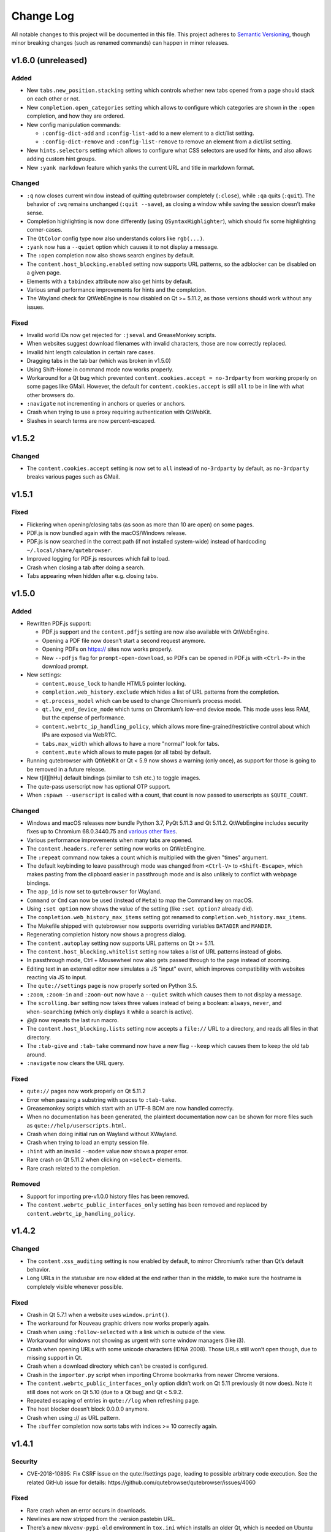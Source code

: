 ==========
Change Log
==========


All notable changes to this project will be documented in this file.
This project adheres to `Semantic Versioning <http://semver.org/>`__,
though minor breaking changes (such as renamed commands) can happen in
minor releases.


v1.6.0 (unreleased)
===================


Added
-----

-  New ``tabs.new_position.stacking`` setting which controls whether new
   tabs opened from a page should stack on each other or not.

-  New ``completion.open_categories`` setting which allows to configure
   which categories are shown in the ``:open`` completion, and how they
   are ordered.

-  New config manipulation commands:

   -  ``:config-dict-add`` and ``:config-list-add`` to a new element to
      a dict/list setting.

   -  ``:config-dict-remove`` and ``:config-list-remove`` to remove an
      element from a dict/list setting.

-  New ``hints.selectors`` setting which allows to configure what CSS
   selectors are used for hints, and also allows adding custom hint
   groups.

-  New ``:yank markdown`` feature which yanks the current URL and title
   in markdown format.


Changed
-------

-  ``:q`` now closes current window instead of quitting qutebrowser
   completely (``:close``), while ``:qa`` quits (``:quit``). The
   behavior of ``:wq`` remains unchanged (``:quit --save``), as closing
   a window while saving the session doesn’t make sense.

-  Completion highlighting is now done differently (using
   ``QSyntaxHighlighter``), which should fix some highlighting
   corner-cases.

-  The ``QtColor`` config type now also understands colors like
   ``rgb(...)``.

-  ``:yank`` now has a ``--quiet`` option which causes it to not display
   a message.

-  The ``:open`` completion now also shows search engines by default.

-  The ``content.host_blocking.enabled`` setting now supports URL
   patterns, so the adblocker can be disabled on a given page.

-  Elements with a ``tabindex`` attribute now also get hints by default.

-  Various small performance improvements for hints and the completion.

-  The Wayland check for QtWebEngine is now disabled on Qt >= 5.11.2, as
   those versions should work without any issues.


Fixed
-----

-  Invalid world IDs now get rejected for ``:jseval`` and GreaseMonkey
   scripts.

-  When websites suggest download filenames with invalid characters,
   those are now correctly replaced.

-  Invalid hint length calculation in certain rare cases.

-  Dragging tabs in the tab bar (which was broken in v1.5.0)

-  Using Shift-Home in command mode now works properly.

-  Workaround for a Qt bug which prevented
   ``content.cookies.accept = no-3rdparty`` from working properly on
   some pages like GMail. However, the default for
   ``content.cookies.accept`` is still ``all`` to be in line with what
   other browsers do.

-  ``:navigate`` not incrementing in anchors or queries or anchors.

-  Crash when trying to use a proxy requiring authentication with
   QtWebKit.

-  Slashes in search terms are now percent-escaped.


v1.5.2
======


Changed
-------

-  The ``content.cookies.accept`` setting is now set to ``all`` instead
   of ``no-3rdparty`` by default, as ``no-3rdparty`` breaks various
   pages such as GMail.


v1.5.1
======


Fixed
-----

-  Flickering when opening/closing tabs (as soon as more than 10 are
   open) on some pages.

-  PDF.js is now bundled again with the macOS/Windows release.

-  PDF.js is now searched in the correct path (if not installed
   system-wide) instead of hardcoding ``~/.local/share/qutebrowser``.

-  Improved logging for PDF.js resources which fail to load.

-  Crash when closing a tab after doing a search.

-  Tabs appearing when hidden after e.g. closing tabs.


v1.5.0
======


Added
-----

-  Rewritten PDF.js support:

   -  PDF.js support and the ``content.pdfjs`` setting are now also
      available with QtWebEngine.

   -  Opening a PDF file now doesn’t start a second request anymore.

   -  Opening PDFs on https:// sites now works properly.

   -  New ``--pdfjs`` flag for ``prompt-open-download``, so PDFs can be
      opened in PDF.js with ``<Ctrl-P>`` in the download prompt.

-  New settings:

   -  ``content.mouse_lock`` to handle HTML5 pointer locking.

   -  ``completion.web_history.exclude`` which hides a list of URL
      patterns from the completion.

   -  ``qt.process_model`` which can be used to change Chromium’s
      process model.

   -  ``qt.low_end_device_mode`` which turns on Chromium’s low-end
      device mode. This mode uses less RAM, but the expense of
      performance.

   -  ``content.webrtc_ip_handling_policy``, which allows more
      fine-grained/restrictive control about which IPs are exposed via
      WebRTC.

   -  ``tabs.max_width`` which allows to have a more "normal" look for
      tabs.

   -  ``content.mute`` which allows to mute pages (or all tabs) by
      default.

-  Running qutebrowser with QtWebKit or Qt < 5.9 now shows a warning
   (only once), as support for those is going to be removed in a future
   release.

-  New t[iI][hHu] default bindings (similar to ``tsh`` etc.) to toggle
   images.

-  The qute-pass userscript now has optional OTP support.

-  When ``:spawn --userscript`` is called with a count, that count is
   now passed to userscripts as ``$QUTE_COUNT``.


Changed
-------

-  Windows and macOS releases now bundle Python 3.7, PyQt 5.11.3 and Qt
   5.11.2. QtWebEngine includes security fixes up to Chromium
   68.0.3440.75 and `various other
   fixes <http://code.qt.io/cgit/qt/qtwebengine.git/tree/dist/changes-5.11.2/?h=v5.11.2>`__.

-  Various performance improvements when many tabs are opened.

-  The ``content.headers.referer`` setting now works on QtWebEngine.

-  The ``:repeat`` command now takes a count which is multiplied with
   the given "times" argument.

-  The default keybinding to leave passthrough mode was changed from
   ``<Ctrl-V>`` to ``<Shift-Escape>``, which makes pasting from the
   clipboard easier in passthrough mode and is also unlikely to conflict
   with webpage bindings.

-  The ``app_id`` is now set to ``qutebrowser`` for Wayland.

-  ``Command`` or ``Cmd`` can now be used (instead of ``Meta``) to map
   the Command key on macOS.

-  Using ``:set option`` now shows the value of the setting (like
   ``:set option?`` already did).

-  The ``completion.web_history_max_items`` setting got renamed to
   ``completion.web_history.max_items``.

-  The Makefile shipped with qutebrowser now supports overriding
   variables ``DATADIR`` and ``MANDIR``.

-  Regenerating completion history now shows a progress dialog.

-  The ``content.autoplay`` setting now supports URL patterns on Qt >=
   5.11.

-  The ``content.host_blocking.whitelist`` setting now takes a list of
   URL patterns instead of globs.

-  In passthrough mode, Ctrl + Mousewheel now also gets passed through
   to the page instead of zooming.

-  Editing text in an external editor now simulates a JS "input" event,
   which improves compatibility with websites reacting via JS to input.

-  The ``qute://settings`` page is now properly sorted on Python 3.5.

-  ``:zoom``, ``:zoom-in`` and ``:zoom-out`` now have a ``--quiet``
   switch which causes them to not display a message.

-  The ``scrolling.bar`` setting now takes three values instead of being
   a boolean: ``always``, ``never``, and ``when-searching`` (which only
   displays it while a search is active).

-  *@@* now repeats the last run macro.

-  The ``content.host_blocking.lists`` setting now accepts a ``file://``
   URL to a directory, and reads all files in that directory.

-  The ``:tab-give`` and ``:tab-take`` command now have a new flag
   ``--keep`` which causes them to keep the old tab around.

-  ``:navigate`` now clears the URL query.


Fixed
-----

-  ``qute://`` pages now work properly on Qt 5.11.2

-  Error when passing a substring with spaces to ``:tab-take``.

-  Greasemonkey scripts which start with an UTF-8 BOM are now handled
   correctly.

-  When no documentation has been generated, the plaintext documentation
   now can be shown for more files such as
   ``qute://help/userscripts.html``.

-  Crash when doing initial run on Wayland without XWayland.

-  Crash when trying to load an empty session file.

-  ``:hint`` with an invalid ``--mode=`` value now shows a proper error.

-  Rare crash on Qt 5.11.2 when clicking on ``<select>`` elements.

-  Rare crash related to the completion.


Removed
-------

-  Support for importing pre-v1.0.0 history files has been removed.

-  The ``content.webrtc_public_interfaces_only`` setting has been
   removed and replaced by ``content.webrtc_ip_handling_policy``.


v1.4.2
======


Changed
-------

-  The ``content.xss_auditing`` setting is now enabled by default, to
   mirror Chromium’s rather than Qt’s default behavior.

-  Long URLs in the statusbar are now elided at the end rather than in
   the middle, to make sure the hostname is completely visible whenever
   possible.


Fixed
-----

-  Crash in Qt 5.7.1 when a website uses ``window.print()``.

-  The workaround for Nouveau graphic drivers now works properly again.

-  Crash when using ``:follow-selected`` with a link which is outside of
   the view.

-  Workaround for windows not showing as urgent with some window
   managers (like i3).

-  Crash when opening URLs with some unicode characters (IDNA 2008).
   Those URLs still won’t open though, due to missing support in Qt.

-  Crash when a download directory which can’t be created is configured.

-  Crash in the ``importer.py`` script when importing Chrome bookmarks
   from newer Chrome versions.

-  The ``content.webrtc_public_interfaces_only`` option didn’t work on
   Qt 5.11 previously (it now does). Note it still does not work on Qt
   5.10 (due to a Qt bug) and Qt < 5.9.2.

-  Repeated escaping of entries in ``qute://log`` when refreshing page.

-  The host blocker doesn’t block 0.0.0.0 anymore.

-  Crash when using :// as URL pattern.

-  The ``:buffer`` completion now sorts tabs with indices >= 10
   correctly again.


v1.4.1
======


Security
--------

-  CVE-2018-10895: Fix CSRF issue on the qute://settings page, leading
   to possible arbitrary code execution. See the related GitHub issue
   for details: https://github.com/qutebrowser/qutebrowser/issues/4060


Fixed
-----

-  Rare crash when an error occurs in downloads.

-  Newlines are now stripped from the :version pastebin URL.

-  There’s a new ``mkvenv-pypi-old`` environment in ``tox.ini`` which
   installs an older Qt, which is needed on Ubuntu 16.04.

-  Worked around a Qt issue which redirects to a ``chrome-error://``
   page when trying to use U2F.

-  The ``link_pyqt.py`` script now works correctly with PyQt 5.11.

-  The Windows installer now uninstalls the old version before
   installing the new one, fixing issues with qutebrowser not starting
   after installing v1.4.0 over v1.3.3.


v1.4.0
======


Added
-----

-  Support for the bundled ``sip`` module in PyQt 5.11 and other changes
   in Qt/PyQt 5.11.x.

-  New ``--debug-flag log-requests`` to log requests to the debug log
   for debugging.

-  New ``--first`` flag for ``:hint`` (bound to ``gi`` for inputs) which
   automatically selects the first hint.

-  New ``input.escape_quits_reporter`` setting which can be used to
   avoid accidentally quitting the crash reporter when pressing escape.

-  New ``qute-lastpass`` userscript which uses the LastPass CLI to fill
   passwords.

-  The Makefile now installs a
   ``/usr/share/metainfo/qutebrowser.appdata.xml`` file.

-  QtWebEngine: Support for printing from webpages via ``window.print``.

-  QtWebEngine: Support for muting tabs:

   -  New ``{audio}`` field for ``window.title_format`` and
      ``tabs.title.format`` which displays ``[M]``/``[A]`` for
      muted/recently audible tabs.

   -  New ``:tab-mute`` command (bound to ``<Alt-m>``) to mute/unmute a
      tab.

-  QtWebEngine: Support for ``content.cookies.accept`` with third-party
   cookies blocked by default (requires Qt 5.11).

-  QtWebEngine: New settings:

   -  Support for requesting persistent storage via
      ``navigator.webkitPersistentStorage.requestQuota`` with a new
      ``content.persistent_storage`` setting (requires Qt 5.11). This
      setting also supports URL patterns.

   -  Support for registering custom protocol handlers via
      ``navigator.registerProtocolHandler`` with a new
      ``content.register_protocol_handler`` setting (requires Qt 5.11).
      This setting also supports URL patterns.

   -  Support for WebRTC screen sharing with a new
      ``content.desktop_capture`` setting (requires Qt 5.10). This
      setting also supports URL patterns.

   -  New ``content.autoplay`` setting to enable/disable automatic video
      playback (requires Qt 5.10).

   -  New ``content.webrtc_public_interfaces_only`` setting to only
      expose public interfaces over WebRTC (requires Qt 5.9.2 or 5.11).

   -  New ``content.canvas_reading`` setting to disable reading from
      canvas elements.


Changed
-------

-  The following settings now support URL patterns:

   -  ``content.headers.do_not_track``

   -  ``content.headers.custom``

   -  ``content.headers.accept_language``

   -  ``content.headers.user_agent``

   -  ``content.ssl_strict``

   -  ``content.geolocation``

   -  ``content.notifications``

   -  ``content.media_capture``

-  The Windows/macOS releases now bundle Qt 5.11.1 which is based on
   Chromium 65.0.3325.151 with security fixes up to Chromium
   67.0.3396.87.

-  New short flags for commandline arguments: ``-B`` and ``-T`` for
   ``--basedir`` and ``--temp-basedir``; ``-d`` and ``-D`` for
   ``--debug`` and ``--debug-flag``.

-  Deleting history items via ``:history-clear`` or
   ``:completion-item-del`` now also removes that URL from QtWebEngine’s
   visited links.

-  There’s now completion for commands taking a variable count of
   arguments (like ``:config-cycle``).

-  QtWebEngine: On Qt 5.11.1, no reloads are needed anymore when
   switching between pages with changed settings (e.g.
   ``content.javascript.enabled``).

-  The ``qt.force_software_rendering`` setting changed from a boolean to
   taking different values (``software-opengl``, ``qt-quick`` and
   ``chromium``) for different kinds of software rendering workarounds.

-  On Qt 5.11, using wayland with QtWebEngine is now possible when using
   software rendering.

-  GreaseMonkey scripts now get their own global scope (based on the
   page’s one), which allows scripts like OneeChan to work.

-  Rapid hinting is now supported with the ``yank`` and ``yank-primary``
   targets, copying newline-separated links.

-  QtWebEngine: On Qt 5.11, the developer tools (inspector) can now be
   used securely and without requiring the
   ``--enable-webengine-inspector`` option.

-  The ``<Enter>`` key (``:follow-selected``) now follows the currently
   focused element if there’s no selection.

-  The ``--logfilter`` argument now can be prepended with an exclamation
   mark (e.g. ``--logfilter '!init,destroy'``) to invert the filter.

-  ``:view-source`` now has a ``--pygments`` flag which uses the "old"
   way of rendering sources even with QtWebEngine.

-  Improved error messages when a setting needs a newer Qt version.

-  QtWebEngine: Various improvements to make the cursor more visible in
   caret browsing.

-  When a prompt is opened in insert/passthrough mode, the mode is
   restored after closing the prompt.

-  On Qt 5.10 or newer, dictionaries are now read from the qutebrowser
   data directory (e.g. ``~/.local/share/qutebrowser``) instead of
   ``/usr/share/qt``. Existing dictionaries are copied over.

-  If an error while parsing ``~/.netrc`` occurs, the cause of the error
   is now logged.

-  On Qt 5.9 or newer, certificate errors now show Chromium’s detailed
   error page.

-  Greasemonkey scripts now support a "@qute-js-world" tag to run them
   in a different JavaScript context.


Fixed
-----

-  Various subtle keyboard focus issues.

-  The security fix in v1.3.3 caused URLs with ampersands
   (``www.example.com?one=1&two=2``) to send the wrong arguments when
   clicked on the ``qute://history`` page.

-  Crash when opening a PDF page with PDF.js enabled (on QtWebKit), but
   no PDF.js installed.

-  Crash when closing a tab shortly after opening it.


Removed
-------

-  No prebuilt binaries for 32-bit Windows are supplied anymore. This is
   due to Qt removing QtWebEngine support for those upstream. It might
   be possible to distribute 32-bit binaries again with Qt 5.12 in
   December, but that will only happen if it turns out enough people
   actually need 32-bit support.

-  ``:tab-detach`` which has been deprecated in v1.1.0 has been removed.

-  The ``content.developer_extras`` setting got removed. On QtWebKit,
   developer extras are now automatically enabled when opening the
   inspector.


v1.3.3
======


Security
--------

-  An XSS vulnerability on the ``qute://history`` page allowed websites
   to inject HTML into the page via a crafted title tag. This could
   allow them to steal your browsing history. If you’re currently unable
   to upgrade, avoid using ``:history``. A CVE request for this issue is
   pending, see
   `#4011 <https://github.com/qutebrowser/qutebrowser/issues/4011>`__
   for updates.


Fixed
-----

-  Crash in a workaround for a Qt 5.11 bug in rare circumstances.

-  Workaround for a Qt bug which preserves searches between page loads.

-  In v1.3.2 a dependency on the ``PyQt5.QtQuickWidgets`` module was
   accidentally introduced. Since that module isn’t packaged everywhere,
   it’s been removed again.


v1.3.2
======


Fixed
-----

-  QtWebEngine: Improved workaround for a bug in Qt 5.11 where only the
   top/bottom half of the window is used.

-  QtWebEngine: Work around a bug in Qt 5.11 where an endless
   loading-loop is triggered when clicking a link with an unknown
   scheme.

-  QtWebEngine: When switching between pages with changed settings, less
   unnecessary reloads are done now.

-  QtWebEngine: It’s now possible to open external links such as
   ``magnet://`` or ``mailto:`` via hints.


v1.3.1
======


Fixed
-----

-  Work around a bug in Qt 5.11 where only the top/bottom half of the
   window is used. This workaround is incomplete, but fixes the majority
   of the cases where this happens.

-  Work around keyboard focus issues with Qt 5.11.

-  Work around an issue in Qt 5.11 where e.g. activating JavaScript
   per-domain needed a manual reload in some cases.

-  Don’t crash when a ² key is pressed (e.g. on AZERTY keyboards).

-  Don’t crash when a tab is opened and quickly closed again.


v1.3.0
======


Added
-----

-  New ``:scroll-to-anchor`` command to scroll to an anchor in the
   document.

-  New ``url.open_base_url`` option to open the base URL of a
   searchengine when no search term is given.

-  New ``tabs.min_width`` setting to configure the minimal width for
   tabs.

-  New userscripts:

   -  ``getbib`` to download bibtex information for DOIs on a page.

   -  ``qute-keepass`` to get passwords from KeePassX.


Changed
-------

-  QtWebEngine: Support for JavaScript Shared Web Workers have been
   disabled on Qt versions older than 5.11 because of security issues in
   in Chromium. You can get the same effect in earlier versions via
   ``:set qt.args ['disable-shared-workers']``. An equivalent workaround
   is also contained in Qt 5.9.5 and 5.10.1.

-  The file dialog for downloads now has basic tab completion based on
   the entered text.

-  ``:version`` now shows OS information for POSIX OS other than
   Linux/macOS.

-  When there’s an error inserting the text from an external editor, a
   backup file is now saved.

-  The ``window.hide_wayland_decoration`` setting got renamed to
   ``window.hide_decoration`` and now also works outside of wayland.

-  The ``tabs.favicons.show`` setting now can take three values:
   ``'always'`` (was ``True``), ``'never'`` (was ``False``) and
   ``'pinned'`` (to only show favicons for pinned tabs).

-  Hover tooltips on tabs now always show the webpage’s title.

-  The default value for ``content.host_blocking.lists`` was changed to
   only include `Steven Black’s
   hosts-list <https://github.com/StevenBlack/hosts>`__ which combines
   various sources.

-  Error messages when trying to wrap when ``tabs.wrap`` is ``False``
   are now logged to debug instead of messages.


Fixed
-----

-  Using hints before a page is fully loaded is now possible again.

-  Selecting hints with the number keypad now works again.

-  Tab titles for tabs loaded from sessions should now really be correct
   instead of showing the URL.

-  Loading URLs with customized settings from a session now avoids an
   additional reload.

-  The window icon and title now get set correctly again.

-  The ``tabs.switching_delay`` setting now has a correct maximum value
   limit set.

-  The ``taskadd`` script now works properly when there’s multi-line
   output.

-  QtWebEngine: Worked around issues with GreaseMonkey/stylesheets not
   being loaded correctly in some situations.

-  The statusbar now more closely reflects the caret mode state.

-  The icon on Windows should now be displayed in a higher resolution.

-  The QtWebEngine development tools (inspector) now also work when
   JavaScript is disabled globally.

-  Building ``.exe`` files now works when ``upx`` is installed on the
   system.

-  The keyhint widget now shows the correct text for chained modifiers.

-  Loading GreaseMonkey scripts now also works with Jinja2 2.8 (e.g. on
   Debian Stable).

-  Adding styles with GreaseMonkey on fast sites now works properly.

-  Window ID 0 is now excluded properly from ``:tab-take`` completion.

-  A rare crash when cancelling a download has been fixed.

-  The Makefile (intended for packagers) now supports ``PREFIX``
   properly.

-  The workaround for a black window with Nvidia graphics is now enabled
   on non-Linux systems (like FreeBSD) as well.

-  Initial support for Qt 5.11.

-  Checking for a new version after sending a crash report now works
   properly again.

-  ``@match`` in Greasemonkey scripts now more closely matches the
   proper pattern syntax.

-  Searching via ``/`` or ``?`` now doesn’t handle any characters in a
   special way.

-  Fixed crash when trying to retry some failed downloads on
   QtWebEngine.

-  An invalid spellcheck dictionary filename now doesn’t crash anymore.

-  When no spellcheck dictionaries are configured, it’s now disabled
   internally. This works around an issue with entering special
   characters on Facebook messenger.

-  The macOS release now should work again on macOS 10.11 and newer.


v1.2.1
======


Fixed
-----

-  qutebrowser now starts properly when the PyQt5 QOpenGLFunctions
   package wasn’t found.

-  The keybinding cheatsheet on the quickstart page is now loaded from a
   local ``qute://`` URL again.

-  With "tox -e mkvenv-pypi", PyQt 5.10.0 is used again instead of Qt
   5.10.1, because of an issue with Qt 5.10.1 which causes qutebrowser
   to fail to start ("Could not find QtWebEngineProcess").

-  Unbinding keys which were bound in older qutebrowser versions now
   doesn’t crash anymore.

-  Fixed a crash when reloading a page which wasn’t fully loaded with
   v1.2.0

-  Keys on the numeric keypad now fall back to the same bindings without
   ``Num+`` if no ``Num+`` binding was found.

-  Fixed hinting on some pages with Qt < 5.10.

-  Titles are now displayed correctly again for tabs which are cloned or
   loaded from sessions.

-  Shortcuts now correctly use ``Ctrl`` instead of ``Command`` on macOS
   again.


v1.2.0
======


Added
-----

-  Initial implementation of per-domain settings:

   -  ``:set`` and ``:config-cycle`` now have a ``-u``/``--pattern``
      argument taking a `URL match
      pattern <https://developer.chrome.com/extensions/match_patterns>`__
      for supported settings.

   -  ``config.set`` in ``config.py`` now takes a third argument which
      is the pattern.

   -  New ``with config.pattern('...') as p:`` context manager for
      ``config.py`` to use the shorthand syntax with a pattern.

   -  New ``tsh`` keybinding to toggle scripts for the current host.
      With a capital ``S``, the toggle is saved. With a capital ``H``,
      subdomains are included. With ``u`` instead of ``h``, the exact
      current URL is used.

   -  New ``tph`` keybinding to toggle plugins, with the same additional
      binding described above.

-  New QtWebEngine features:

   -  Caret/visual mode

   -  Authentication via ~/.netrc

   -  Retrying downloads with Qt 5.10 or newer

   -  Hinting and other features inside same-origin frames

-  New flags for existing commands:

   -  ``:session-load`` has a new ``--delete`` flag which deletes the
      session after loading it.

   -  New ``--no-last`` flag for ``:tab-focus`` to not focus the last
      tab when focusing the currently focused one.

   -  New ``--edit`` flag for ``:view-source`` to open the source in an
      external editor.

   -  New ``--select`` flag for ``:follow-hint`` which acts like the
      given string was entered but doesn’t necessary follow the hint.

-  New special pages:

   -  ``qute://bindings`` (opened via ``:bind``) which shows all
      keybindings.

   -  ``qute://tabs`` (opened via ``:buffer``) which lists all tabs.

-  New settings:

   -  ``statusbar.widgets`` to configure which widgets should be shown
      in which order in the statusbar.

   -  ``tabs.mode_on_change`` which replaces
      ``tabs.persist_mode_on_change``. It can now be set to ``restore``
      which remembers input modes (input/passthrough) per tab.

   -  ``input.insert_mode.auto_enter`` which makes it possible to
      disable entering insert mode automatically when an editable
      element was clicked. Together with ``input.forward_unbound_keys``,
      this should allow for emacs-like "modeless" keybindings.

-  New ``:prompt-yank`` command (bound to ``Alt-y`` by default) to yank
   URLs referenced in prompts.

-  The ``hostblock_blame`` script which was removed in v1.0 was updated
   for the new config and re-added.

-  New ``cycle-inputs.js`` script in ``scripts/`` which can be used with
   ``:jseval -f`` to cycle through inputs.


Changed
-------

-  Complete refactoring of key input handling, with various effects:

   -  emacs-like keychains such as ``<Ctrl-X><Ctrl-C>`` can now be
      bound.

   -  Key chains can now be bound in any mode (this allows binding
      unused keys in hint mode).

   -  Yes/no prompts don’t use keybindings from the ``prompt`` section
      anymore, they have their own ``yesno`` section instead.

   -  Trying to bind invalid keys now shows an error.

   -  The ``bindings.default`` setting can now only be set in a
      ``config.py``, and existing values in ``autoconfig.yml`` are
      ignored.

-  Improvements for GreaseMonkey support:

   -  ``@include`` and ``@exclude`` now support regex matches. With
      QtWebEngine and Qt 5.8 and newer, Qt handles the matching, but
      similar functionality will be added in Qt 5.11.

   -  Support for ``@requires``

   -  Support for the GreaseMonkey 4.0 API

-  The sqlite history now uses write-ahead logging which should be a
   performance and stability improvement.

-  When an editor is spawned with ``:open-editor`` and ``:config-edit``,
   the changes are now applied as soon as the file is saved in the
   editor.

-  The ``hist_importer.py`` script now only imports URL schemes
   qutebrowser can handle.

-  Deleting a prefix (``:``, ``/`` or ``?``) via backspace now leaves
   command mode.

-  Angular 1 elements and ``<summary>``/``<details>`` now get hints
   assigned.

-  ``:tab-only`` with pinned tabs now still closes unpinned tabs.

-  The ``url.incdec_segments`` option now also can take ``port`` as
   possible segment.

-  QtWebEngine: ``:view-source`` now uses Chromium’s ``view-source:``
   scheme.

-  Tabs now show their full title as tooltip.

-  When there are multiple unknown keys in a autoconfig.yml, they now
   all get reported in one error.

-  More performance improvements when opening/closing many tabs.

-  The ``:version`` page now has a button to pastebin the information.

-  Replacements like ``{url}`` can now be escaped as ``{{url}}``.


Fixed
-----

-  QtWebEngine bugfixes:

   -  Improved fullscreen handling with Qt 5.10.

   -  Hinting and scrolling now works properly on special
      ``view-source:`` pages.

   -  Scroll positions are now restored correctly from sessions.

   -  ``:follow-selected`` should now work in more cases with Qt > 5.10.

   -  Incremental search now flickers less and doesn’t move to the
      second result when pressing Enter.

   -  Keys like ``Ctrl-V`` or ``Shift-Insert`` are now correctly
      handled/filtered with Qt 5.10.

   -  Fixed hangs/segfaults on exit with Qt 5.10.1.

   -  Fixed favicons sometimes getting cleared with Qt 5.10.

   -  Qt download objects are now cleaned up properly when a download is
      removed.

   -  JavaScript messages are now not double-HTML escaped anymore on Qt
      < 5.11

-  QtWebKit bugfixes:

   -  Fixed GreaseMonkey-related crashes.

   -  ``:view-source`` now displays a valid URL.

-  URLs containing ampersands and other special chars are now shown
   correctly when filtering them in the completion.

-  ``:bookmark-add "" foo`` can now be used to save the current URL with
   a custom title.

-  ``:spawn -o`` now waits until the process has finished before trying
   to show the output. Previously, it incorrectly showed the previous
   output immediately.

-  Suspended pages now should always load the correct page when being
   un-suspended.

-  Exception types are now shown properly with ``:config-source`` and
   ``:config-edit``.

-  When using ``:bookmark-add --toggle``, bookmarks are now saved
   properly.

-  Crash when opening an invalid URL from an application on macOS.

-  Crash with an empty ``completion.timestamp_format``.

-  Crash when ``completion.min_chars`` is set in some cases.

-  HTML/JS resource files are now read into RAM on start to avoid
   crashes when changing qutebrowser versions while it’s open.

-  Setting ``bindings.key_mappings`` to an empty value is now allowed.

-  Bindings to an empty commands are now ignored rather than crashing.


Removed
-------

-  ``QUTE_SELECTED_HTML`` is now not set for userscripts anymore except
   when called via hints.

-  The ``qutebrowser_viewsource`` userscript has been removed as
   ``:view-source --edit`` can now be used.

-  The ``tabs.persist_mode_on_change`` setting has been removed and
   replaced by ``tabs.mode_on_change``.


v1.1.2
======


Changed
-------

-  Windows/macOS releases now bundle Qt 5.10.1 which includes security
   fixes from Chromium up to version 64.0.3282.140.


Fixed
-----

-  QtWebEngine: Crash with Qt 5.10.1 when using :undo on some tabs.

-  Compatibility with Python 3.7


v1.1.1
======


Fixed
-----

-  The Makefile now actually works.

-  Fixed crashes with Qt 5.10 when closing a tab before it finished
   loading.


v1.1.0
======


Added
-----

-  Initial support for Greasemonkey scripts. There are still some rough
   edges, but many scripts should already work.

-  There’s now a ``misc/Makefile`` file in releases, which should help
   distributions which package qutebrowser, as they can run something
   like ``make -f misc/Makefile DESTDIR="$pkgdir" install`` now.

-  New fields for ``window.title_format`` and ``tabs.title.format``:

   -  ``{current_url}``

   -  ``{protocol}``

-  New settings:

   -  ``colors.statusbar.passthrough.fg``/``.bg``

   -  ``completion.delay`` and ``completion.min_chars`` to update the
      completion less often.

   -  ``completion.use_best_match`` to automatically use the
      best-matching command in the completion.

   -  ``keyhint.radius`` to configure the edge rounding for the key hint
      widget.

   -  ``qt.highdpi`` to turn on Qt’s High-DPI scaling.

   -  ``tabs.pinned.shrink`` (``true`` by default) to make it possible
      for pinned tabs and normal tabs to have the same size.

   -  ``content.windowed_fullscreen`` to show e.g. a fullscreened video
      in the window without fullscreening that window.

   -  ``tabs.persist_mode_on_change`` to keep the current mode when
      switching tabs.

   -  ``session.lazy_restore`` which allows to not load pages
      immediately when restoring a session.

-  New commands:

   -  ``:tab-give`` and ``:tab-take``, to give tabs to another window,
      or take them from another window.

   -  ``:completion-item-yank`` (bound to ``<Ctrl-C>``) to yank the
      current completion item text.

   -  ``:edit-command`` to edit the commandline in an editor.

   -  ``search.incremental`` for incremental text search.

-  New flags for existing commands:

   -  ``-o`` flag for ``:spawn`` to show stdout/stderr in a new tab.

   -  ``--rapid`` flag for ``:command-accept`` (bound to ``Ctrl-Enter``
      by default), which allows executing a command in the completion
      without closing it.

   -  ``--private`` and ``--related`` flags for ``:edit-url``, which
      have the same effect they have with ``:open``.

   -  ``--history`` for ``:completion-item-focus`` which causes it to go
      through the command history when no text was entered. The default
      bindings for cursor keys in the completion changed to use that, so
      that they can be used again to navigate through completion items
      when a text was entered.

   -  ``--file`` for ``:debug-pyeval`` which makes it take a filename
      instead of a line of code.

-  New ``config.source(...)`` method for ``config.py`` to source another
   file.

-  New ``{line}`` and ``{column}`` replacements for ``editor.command``
   to position the cursor correctly.

-  New ``qute-pass`` userscript as alternative to ``password_fill``
   which allows selecting accounts via rofi or any other dmenu-compatile
   application.

-  New ``hist_importer.py`` script to import history from
   Firefox/Chromium.


Changed
-------

-  Some settings got renamed:

   -  ``tabs.width.bar`` → ``tabs.width``

   -  ``tabs.width.indicator`` → ``tabs.indicator.width``

   -  ``tabs.indicator_padding`` → ``tabs.indicator.padding``

   -  ``session_default_name`` → ``session.default_name``

   -  ``ignore_case`` → ``search.ignore_case``

-  Much improved user stylesheet handling for QtWebEngine which reduces
   flickering and updates immediately after setting a stylesheet.

-  High-DPI favicons are now used when available.

-  The ``asciidoc2html.py`` script now uses Pygments (which is already a
   dependency of qutebrowser) instead of ``source-highlight`` for syntax
   highlighting.

-  The ``:buffer`` command now doesn’t require quoting anymore, similar
   to ``:open``.

-  The ``importer.py`` script was largely rewritten and now also
   supports importing from Firefox' ``places.sqlite`` file and
   Chrome/Chromium profiles.

-  Various internal refactorings to use Python 3.5 and ECMAscript 6
   features.

-  If the ``window.hide_wayland_decoration`` setting is False, but
   ``QT_WAYLAND_DISABLE_WINDOWDECORATION`` is set in the environment,
   the decorations are still hidden.

-  The ``install_dict.py`` script for QtWebEngine was renamed to
   ``dictcli.py`` and can now also upgrade dictionaries correctly.

-  ``:undo`` now can re-open multiple tabs after ``:tab-only`` was used.

-  ``:config-write-py`` with a relative path now puts the file into the
   config directory.

-  The ``qute://version`` page now also shows the uptime of qutebrowser.

-  qutebrowser now prompts to create a non-existing directory when
   starting a download.

-  ``:jseval --file`` now searches relative paths in a ``js/`` subdir in
   qutebrowser’s data dir, e.g. ``~/.local/share/qutebrowser/js``.

-  The current/default bindings are now shown in the \``:bind\`
   completion.

-  Empty categories are now hidden in the ``:open`` completion.

-  Search terms for URLs and titles can now be mixed when filtering the
   completion.

-  The default font size for the UI got bumped up from 8pt to 10pt.

-  Improved matching in the completion: The words entered are now
   matched in any order, and mixed matches on URL/tite are possible.

-  The system’s default encoding (rather than UTF-8) is now used to
   decode subprocess output.

-  qutebrowser now ensures it’s focused again after an external editor
   is closed.

-  The ``colors.completion.fg`` setting can now be a list, allowing to
   specify different colors for the three completion columns.


Fixed
-----

-  More consistent sizing for favicons with vertical tabs.

-  Using ``:home`` on pinned tabs is now prevented.

-  Fix crash with unknown file types loaded via ``qute://help``.

-  Scrolling performance improvements.

-  Sites like ``qute://help`` now redirect to ``qute://help/`` to make
   sure links work properly.

-  Fixes for the size calculation of pinned tabs in the tab bar.

-  Worked around a crash with PyQt 5.9.1 compiled against Qt < 5.9.1
   when using ``:yank`` or ``qute://`` URLs.

-  Fixed crash when opening ``qute://help/img``.

-  Fixed ``gU`` (``:navigate up``) on ``qute://help`` and webservers not
   handling ``..`` in a URL.

-  Using e.g. ``-s backend webkit`` to set the backend now works
   correctly.

-  Fixed crash when closing the tab an external editor was opened in.

-  When using ``:search-next`` before a search is finished, no warning
   about no results being found is shown anymore.

-  Fix ``:click-element`` with an ID containing non-alphanumeric
   characters.

-  Fix crash when a subprocess outputs data which is not decodable as
   UTF-8.

-  Fix crash when closing a tab immediately after hinting.

-  Worked around issues in Qt 5.10 with loading progress never being
   finished.

-  Fixed a crash when writing a flag before a command (e.g. \`:-w open
   \`).

-  Fixed a crash when clicking certain form elements with QtWebEngine.


Deprecated
----------

-  ``:tab-detach`` has been deprecated, as ``:tab-give`` without
   argument can be used instead.


Removed
-------

-  The long-deprecated ``:prompt-yes``, ``:prompt-no``,
   ``:paste-primary`` and ``:paste`` commands have been removed.

-  The invocation ``:download <url> <dest>`` which was deprecated in
   v0.5.0 was removed, use ``:download --dest <dest> <url>`` instead.

-  The ``messages.unfocused`` option which wasn’t used anymore was
   removed.

-  The ``x[xtb]`` default bindings got removed again as many users
   accidentally triggered them.


v1.0.4
======


Fixed
-----

-  The ``qute://gpl`` page now works correctly again.

-  Trying to bind an empty command now doesn’t crash anymore.

-  Fixed crash when ``:config-write-py`` fails to write to the given
   path.

-  Fixed crash for some users when selecting a file with Qt 5.9.3

-  Improved handling for various SQL errors

-  Fix crash when setting content.cache.size to a big value (> 2 GB)


v1.0.3
======


Changed
-------

-  macOS and Windows builds are now built with PyQt 5.9.1 and Qt 5.9.2,
   including various bugfixes, as well as security fixes from Chromium
   up to version 61.0.3163.79.

-  Performance improvements for tab rendering.

-  The :open-editor command is now not hidden anymore as it’s also
   usable in normal mode.


Fixed
-----

-  Handle accessing a locked sqlite database gracefully

-  Abort pinned tab dialogs properly when a tab is closed e.g. by
   closing a window

-  Unbinding a default keybinding twice now doesn’t bind it again

-  Completions are now sorted correctly again when filtered


v1.0.2
======


Fixed
-----

-  Fix workaround for black screens or crashes with Nvidia cards

-  Handle a filesystem going read-only gracefully

-  Fix crash when setting ``fonts.monospace``

-  Fix list options not being modifyable via ``.append()`` in
   ``config.py``

-  Mark the content.notifications setting as QtWebKit only correctly

-  Fix wrong rendering of keys like ``<back>`` in the completion


Changed
-------

-  Nicer error messages and other minor improvements


v1.0.1
======


Fixed
-----

-  Fixed starting after customizing ``fonts.tabs`` or
   ``fonts.debug_console``.

-  Fixed starting with old PyQt versions compiled against newer Qt
   versions.

-  Fixed check for PyQt version to correctly enforce 5.7 (not 5.2).


v1.0.0
======


Major changes
-------------

-  Dependency changes:

   -  Support for legacy QtWebKit (before 5.212 which is `distributed
      independently from Qt <https://github.com/annulen/webkit/wiki>`__)
      is dropped.

   -  Support for Python 3.4 is dropped.

   -  Support for Qt before 5.7.1 and PyQt before 5.7 is dropped.

   -  New dependency on the QtSql module and Qt sqlite support.

   -  New dependency on the `attrs <http://www.attrs.org/>`__ project
      (packaged as ``python-attr`` in some distributions).

   -  The depedency on PyOpenGL (when using QtWebEngine) got removed.
      Note that PyQt5.QtOpenGL is still a dependency.

   -  PyQt5.QtOpenGL is now always required, even with QtWebKit.

-  The QtWebEngine backend is now used by default. Note this means that
   QtWebEngine now should be a required dependency, and QtWebKit (if new
   enough) should be changed to an optional dependency.

-  Completely rewritten configuration system which ignores the old
   config file. See
   `qute://help/configuring.html <qute://help/configuring.html>`__ for
   details.

-  Various documentation files got moved to the doc/ subfolder;
   ``qutebrowser.desktop`` got moved to misc/.

-  ``:set`` now doesn’t support toggling/cycling values anymore, that
   functionality got moved to ``:config-cycle``.

-  New completion engine based on sqlite, which allows to complete the
   entire browsing history. The default for
   ``completion.web_history_max_items`` got changed to ``-1``
   (unlimited). If the completion is too slow on your machine, try
   setting it to a few 1000 items.

-  Up/Down now navigates through the command history instead of
   selecting completion items. Either use Tab to cycle through the
   completion, or `restore the old
   behavior <https://github.com/qutebrowser/qutebrowser/blob/master/doc/help/configuring.asciidoc#migrating-older-configurations>`__.


Added
-----

-  QtWebEngine: Spell checking support, see the ``spellcheck.languages``
   setting.

-  New ``qt.args`` setting to pass additional arguments to Qt/Chromium.

-  New ``backend`` setting to select the backend to use. Together with
   the previous setting, this should make most wrapper scripts
   unnecessary.

-  qutebrowser can now be set as the default browser on macOS.

-  New config commands:

   -  ``:config-cycle`` to cycle an option between multiple values.

   -  ``:config-unset`` to remove a configured option.

   -  ``:config-clear`` to remove all configured options.

   -  ``:config-source`` to (re-)read a ``config.py`` file.

   -  ``:config-edit`` to open the ``config.py`` file in an editor.

   -  ``:config-write-py`` to write a ``config.py`` template file.

-  New ``:version`` command which opens ``qute://version``.

-  New back/forward indicator in the statusbar.

-  New ``bindings.key_mappings`` setting to map keys to other keys.

-  QtWebEngine: Support for proxy authentication.


Changed
-------

-  Using ``:download`` now uses the page’s title as filename.

-  Using ``:back`` or ``:forward`` with a count now skips intermediate
   pages.

-  When there are multiple messages shown, the timeout is increased.

-  ``:search`` now only clears the search if one was displayed before,
   so pressing ``<Escape>`` doesn’t un-focus inputs anymore.

-  Pinned tabs now adjust to their text’s width, so the
   ``tabs.width.pinned`` setting got removed.

-  ``:set-cmd-text`` now has a ``--run-on-count`` argument to run the
   underlying command directly if a count was given.

-  ``:scroll-perc`` got renamed to ``:scroll-to-perc``.


Removed
-------

-  Migrating QtWebEngine data written by versions before 2016-11-15
   (before v0.9.0) is now not supported anymore.

-  Upgrading qutebrowser with a version older than v0.4.0 still running
   now won’t work properly anymore.

-  The ``--harfbuzz`` and ``--relaxed-config`` commandline arguments got
   dropped.


Fixes
-----

-  Exiting fullscreen via ``:fullscreen`` or buttons on a page now
   restores the correct previous window state (maximized/fullscreen).

-  When ``input.insert_mode.auto_load`` is set, background tabs now
   don’t enter insert mode anymore.

-  The keybinding help widget now works correctly when using keybindings
   with a count.

-  The ``window.hide_wayland_decoration`` setting now works correctly
   again.


v0.11.1
=======


Fixes
-----

-  Fixed empty space being shown after tabs in the tabbar in some cases.

-  Fixed ``:restart`` in private browsing mode.

-  Fixed printing on macOS.

-  Closing a pinned tab via mouse now also prompts for confirmation.

-  The "try again" button on error pages works correctly again.

-  :spawn -u -d is now disallowed.

-  :spawn -d shows error messages correctly now.


v0.11.0
=======


New dependencies
----------------

-  New dependency on ``PyQt5.QtOpenGL`` if QtWebEngine is used.
   QtWebEngine depends on QtOpenGL already, but on distributions
   packaging split PyQt5 wrappers, the wrappers for QtOpenGL are now
   required.

-  New dependency on ``PyOpenGL`` if QtWebEngine is used.


Added
-----

-  Private browsing is now implemented for QtWebEngine, **and changed
   its behavior**: The ``general -> private-browsing`` setting now only
   applies to newly opened windows, and you can use the ``-p`` flag to
   ``:open`` to open a private window.

-  New "pinned tabs" feature, with a new ``:tab-pin`` command (bound to
   ``<Ctrl-p>`` by default).

-  (QtWebEngine) Implemented ``:follow-selected``.

-  New ``:clear-messages`` command to clear shown messages.

-  New ``ui -> keyhint-delay`` setting to configure the delay until the
   keyhint overlay pops up.

-  New ``-s`` option for ``:open`` to force a HTTPS scheme.

-  ``:debug-log-filter`` now accepts ``none`` as an argument to clear
   any log filters.

-  New ``--debug-flag`` argument which replaces ``--debug-exit`` and
   ``--pdb-postmortem``.

-  New ``tabs -> favicon-scale`` option to scale up/down favicons.

-  ``colors -> statusbar.bg/fg.private`` and ``.command.private`` to
   customize statusbar colors for private windows.

-  New ``{private}`` field displaying ``[Private Mode]`` for
   ``ui -> window-title-format`` and ``tabs -> title-format``.

-  (QtWebEngine) Proxy support with Qt 5.7.1 (already was supported for
   5.8 and newer)


Changed
-------

-  To prevent elaborate phishing attacks, the Punycode version
   (``xn--*``) is now shown in addition to the decoded version for
   international domain names (IDN).

-  Starting with legacy QtWebKit now shows a warning message. **With the
   next release, support for it will be removed.**

-  The Windows releases are redone from scratch, which means:

   -  They now use the new QtWebEngine backend

   -  The bundled Qt is updated from 5.5 to 5.9

   -  The bundled Python is updated from 3.4 to 3.6

   -  They are now generated with PyInstaller instead of cx_Freeze

   -  The installer is now generated using NSIS instead of being a MSI

-  Improved ``qute://history`` page (with lazy loading)

-  Crash reports are not public anymore.

-  Paths like ``C:`` are now treated as absolute paths on Windows for
   downloads, and invalid paths are handled properly.

-  Comments in the config file are now placed before the individual
   options instead of being before sections.

-  Messages are now hidden when clicked.

-  stdin is now closed immediately for processes spawned from
   qutebrowser.

-  When ``ui -> message-timeout`` is set to 0, messages are now never
   cleared.

-  Middle/right-clicking the blank parts of the tab bar (when vertical)
   now closes the current tab.

-  The adblocker now also blocks non-GET requests (e.g. POST).

-  ``javascript:`` links can now be hinted.

-  ``:view-source``, ``:tab-clone`` and ``:navigate --tab`` now don’t
   open the tab as "explicit" anymore, i.e. (with the default settings)
   open it next to the active tab.

-  ``qute:*`` pages now use ``qute://*`` instead (e.g.
   ``qute://version`` instead of ``qute:version``), but the old versions
   are automatically redirected.

-  Texts in prompts are now selectable.

-  The default level for ``:messages`` is now ``info``, not ``error``

-  Trying to focus the currently focused tab with ``:tab-focus`` now
   focuses the last viewed tab.

-  (QtWebEngine) With Qt 5.9, ``content -> cookies-store`` can now be
   set without a restart.

-  (QtWebEngine) With Qt 5.9, better error messages are now shown for
   failed downloads.

-  (QtWebEngine) The underlying Chromium version is now shown in the
   version info.

-  (QtWebKit) Renderer process crashes now show an error page on Qt 5.9
   or newer.

-  (QtWebKit) storage → offline-web-application-storage\` got renamed to
   ``...-cache``

-  (QtWebKit) PAC now supports SOCKS5 as type.


Fixed
-----

-  The macOS .dmg is now built against Qt 5.9 which fixes various
   important issues (such as not being able to type dead keys).

-  Fixed crash with ``:download`` on PyQt 5.9.

-  Cloning a page without history doesn’t crash anymore.

-  When a download results in a HTTP error, it now shows the error
   correctly instead of crashing.

-  Pressing ctrl-c while a config error is shown works as intended now.

-  When the key config isn’t writable, we now show an error instead of
   crashing.

-  Fixed crash when unbinding an unbound key in the key config.

-  Fixed crash when using ``:debug-log-filter`` when ``--filter`` wasn’t
   given on startup.

-  Fixed crash with some invalid setting values.

-  Continuing a search after clearing it now works correctly.

-  The tabbar and completion should now be more consistently and
   correctly styled with various system styles.

-  Applying styiles in ``qt5ct`` now shouldn’t crash anymore.

-  The validation for colors in stylesheets is now less strict, allowing
   for all valid Qt values.

-  ``data:`` URLs now aren’t added to the history anymore.

-  Accidentally starting with Python 2 now shows a proper error message
   again.

-  For some people, running some userscripts crashed - this should now
   be fixed.

-  Various other rare crashes should now be fixed.

-  The settings documentation was truncated with v0.10.1 which should
   now be fixed.

-  Scrolling to an anchor in a background tab now works correctly, and
   javascript gets the correct window size for background tabs.

-  (QtWebEngine) Added a workaround for a black screen with some setups

-  (QtWebEngine) Starting with Nouveau graphics now shows an error
   message instead of crashing in Qt.

-  (QtWebEngine) Retrying downloads now shows an error instead of
   crashing.

-  (QtWebEngine) Cloning a view-source tab now doesn’t crash anymore.

-  (QtWebEngine) ``window.navigator.userAgent`` is now set correctly
   when customizing the user agent.

-  (QtWebEngine) HTML fullscreen is now tracked for each tab separately,
   which means it’s not possible anymore to accidentally get stuck in
   fullscreen state by closing a tab with a fullscreen video.

-  (QtWebEngine) ``:scroll-page`` with ``--bottom-navigate`` now works
   correctly.

-  (QtWebKit) The HTTP cache is disabled on Qt 5.7.1 and 5.8 now as it
   leads to frequent crashes due to a Qt bug.

-  (QtWebKit) Fixed Crash when a PAC file returns an invalid value.


v0.10.1
=======


Changed
-------

-  ``--qt-arg`` and ``--qt-flag`` can now also be used to pass arguments
   to Chromium when using QtWebEngine.


Fixed
-----

-  URLs are now redacted properly (username/password, and path/query for
   HTTPS) when using Proxy Autoconfig with QtWebKit

-  Crash when updating adblock lists with invalid UTF8-chars in them

-  Fixed the web inspector with QtWebEngine

-  Version checks when starting qutebrowser now also take the Qt version
   PyQt was compiled against into account

-  Hinting a input now doesn’t select existing text anymore with
   QtWebKit

-  The cursor now moves to the end when input elements are selected with
   QtWebEngine

-  Download suffixes like (1) are now correctly stripped with
   QtWebEngine

-  Crash when trying to print a tab which was closed in the meantime

-  Crash when trying to open a file twice on Windows


v0.10.0
=======


Added
-----

-  Userscripts now have a new ``$QUTE_COMMANDLINE_TEXT`` environment
   variable, containing the current commandline contents

-  New ``ripbang`` userscript to create a searchengine from a duckduckgo
   bang

-  `QtWebKit Reloaded <https://github.com/annulen/webkit/wiki>`__ (also
   called QtWebKit-NG) is now fully supported

-  Various new functionality with the QtWebEngine backend:

   -  Printing support with Qt >= 5.8

   -  Proxy support with Qt >= 5.8

   -  The ``general -> print-element-backgrounds`` option with Qt >= 5.8

   -  The ``content -> cookies-store`` option

   -  The ``storage -> cache-size`` option

   -  The ``colors -> webpage.bg`` option

   -  The HTML5 fullscreen API (e.g. youtube videos) with QtWebEngine

   -  ``:download --mhtml``

-  New ``qute:history`` URL and ``:history`` command to show the
   browsing history

-  Open tabs are now auto-saved on each successful load and restored in
   case of a crash

-  ``:jseval`` now has a ``--file`` flag so you can pass a javascript
   file

-  ``:session-save`` now has a ``--only-active-window`` flag to only
   save the active window

-  macOS builds are back, and built with QtWebEngine


Changed
-------

-  PyQt 5.7/Qt 5.7.1 is now required for the QtWebEngine backend

-  Scrolling with the scrollwheel while holding shift now scrolls
   sideways

-  New way of clicking hints which solves various small issues

-  When yanking a mailto: link via hints, the mailto: prefix is now
   stripped

-  Zoom level messages are now not stacked on top of each other anymore

-  qutebrowser now automatically uses QtWebEngine if QtWebKit is
   unavailable

-  :history-clear now asks for a confirmation, unless it’s run with
   --force.

-  ``input -> mouse-zoom-divider`` can now be 0 to disable zooming by
   mouse wheel

-  ``network -> proxy`` can also be set to ``pac+file://...`` now to use
   a local proxy autoconfig file (on QtWebKit)


Removed
-------

-  (QtWebKit) Various rarely customized settings were removed:

   -  ``ui -> css-media-type`` (defaults to desktop)

   -  ``general -> site-specific-quirks`` (now always turned on)

   -  ``storage -> offline-storage-default-quota`` (defaults to 5MB)

   -  ``storage -> offline-web-application-cache-quota`` (defaults to no
      quota)

   -  ``storage -> object-cache-capacities`` (default depends on disk
      space)

   -  ``content -> css-regions`` (now always turned off)

   -  ``storage -> offline-storage-database`` (merged into
      ``storage -> local-storage``)


Fixed
-----

-  Various bugs with Qt 5.8 and QtWebEngine:

   -  Segfault when closing a window

   -  Segfault when closing a tab with a search active

   -  Fixed various mouse actions (like automatically entering insert
      mode) not working

   -  Fixed hints sometimes not working

   -  Segfault when opening a URL after a QtWebEngine renderer process
      crash

-  Other QtWebEngine fixes:

   -  Insert mode now gets entered correctly with a non-100% zoom

   -  Crash reports are now re-enabled when using QtWebEngine

   -  Fixed crashes when closing tabs while hinting

   -  Using :undo or :tab-clone with a view-source:// or chrome:// tab
      is now prevented, as it segfaults

-  ``:enter-mode`` now refuses to enter modes which can’t be entered
   manually (which caused crashes)

-  ``:record-macro`` (``q``) now doesn’t try to record macros for
   special keys without a text

-  Fixed PAC (proxy autoconfig) not working with QtWebKit

-  ``:download --mhtml`` now uses the new file dialog

-  Word hints are now upper-cased correctly when hints → uppercase is
   true

-  Font validation is now more permissive in the config, allowing e.g.
   "Terminus (TTF)" as font name

-  Fixed starting on newer PyQt/sip versions with LibreSSL

-  When downloading files with QtWebKit, a User-Agent header is set when
   possible

-  Fixed showing of keybindings in the :help completion

-  ``:navigate prev/next`` now detects ``rel`` attributes on ``<a>``
   elements, and handles multiple ``rel`` attributes correctly

-  Fixed a crash when hinting with target ``userscript`` and spawning a
   non-existing script

-  Lines in Jupyter notebook now trigger insert mode


v0.9.1
======


Fixed
-----

-  Prevent websites from downloading files to a location outside of the
   download folder with QtWebEngine.


v0.9.0
======


Added
-----

-  **New dependency:** qutebrowser now depends on the Qt QML module,
   which is packaged separately in some distributions (as Qt
   Declarative/QML/Quick).

-  New ``:rl-backward-kill-word`` command which does what
   ``:rl-unix-word-rubout`` did before v0.8.0.

-  New ``:rl-unix-filename-rubout`` command which is similar to
   readline’s ``unix-filename-rubout``.

-  New ``fonts -> completion.category`` setting to customize the font
   used for completion category headers.

-  New ``:debug-log-capacity`` command to adjust how many lines are
   logged into RAM (to report bugs which are difficult to reproduce).

-  New ``hide-unmatched-rapid-hints`` option to not hide hint unmatched
   hint labels in rapid mode.

-  New ``{clipboard}`` and ``{primary}`` replacements for the
   commandline which replace the ``:paste`` command.

-  New ``:insert-text`` command to insert a given text into a field on
   the page, which replaces ``:paste-primary`` together with the
   ``{primary}`` replacement.

-  New ``:window-only`` command to close all other windows.

-  New ``prev-category`` and ``next-category`` arguments to
   ``:completion-item-focus`` to focus the previous/next category in the
   completion (bound to ``<Ctrl-Tab>`` and ``<Ctrl-Shift-Tab>`` by
   default).

-  New ``:click-element`` command to fake a click on a element.

-  New ``:debug-log-filter`` command to change console log filtering
   on-the-fly.

-  New ``:debug-log-level`` command to change the console loglevel
   on-the-fly.

-  New ``general -> yank-ignored-url-parameters`` option to configure
   which URL parameters (like ``utm_source`` etc.) to strip off when
   yanking a URL.

-  Support for the `HTML5 page visibility
   API <https://developer.mozilla.org/en-US/docs/Web/API/Page_Visibility_API>`__

-  New ``readability`` userscript which shows a readable version of a
   page (using the ``readability-lxml`` python package)

-  New ``cast`` userscript to show a video on a Google Chromecast

-  New ``:run-with-count`` command which replaces the (undocumented)
   ``:count:command`` syntax.

-  New ``:record-macro`` (``q``) and ``:run-macro`` (``@``) commands for
   keyboard macros.

-  New ``ui -> hide-scrollbar`` setting to hide the scrollbar
   independently of the ``user-stylesheet`` setting.

-  New ``general -> default-open-dispatcher`` setting to configure what
   to open downloads with (instead of e.g. ``xdg-open`` on Linux).

-  Support for PAC (proxy autoconfig) with QtWebKit


Changed
-------

-  Hints are now drawn natively in Qt instead of using web elements.
   This has a few implications for users:

   -  The ``hints -> opacity`` setting does not exist anymore, but you
      can use ``rgba(r, g, b, alpha)`` colors instead for
      ``colors -> hints.bg``.

   -  The ``hints -> font`` setting is not affected by
      ``fonts -> web-family-fixed`` anymore. Thus, a transformer got
      added to change ``Monospace`` to ``${_monospace}``.

   -  Gradients in hint colors can now be configured by using
      ``qlineargradient`` and friends instead of ``-webkit-gradient``.
      The most common cases get migrated automatically, but if you
      drastically changed the defaults, you’ll need to manually adjust
      your config.

   -  Styling hints by styling ``qutehint`` elements in
      ``user-stylesheet`` was never officially supported and does not
      work anymore.

   -  Hints are now not affected by the page’s stylesheet or zoom
      anymore.

-  ``:bookmark-add`` now has a ``--toggle`` flag which deletes the
   bookmark if it already exists.

-  ``:bookmark-load`` now has a ``--delete`` flag which deletes the
   bookmark after loading it.

-  ``:open`` now also accepts quickmark names instead of URLs

-  ``:tab-move`` now optionally takes an index for absolute moving.

-  Commands taking either an argument or a count (like ``:zoom`` or
   ``:tab-focus``) now prefer the count instead of showing an error
   message.

-  ``:open`` now has an ``--implicit`` argument to treat the opened tab
   as implicit (i.e. to open it at the position it would be opened if it
   was a clicked link)

-  ``:download-open`` and ``:prompt-open-download`` now have an optional
   ``cmdline`` argument to pass a commandline to open the download with.

-  ``:yank`` now has a position argument to select what to yank instead
   of using flags.

-  Replacements like ``{url}`` can now also be used in the middle of an
   argument. Consequently, commands taking another command (``:later``,
   ``:repeat`` and ``:bind``) now don’t immediately evaluate variables.

-  Tab titles in the ``:buffer`` completion now update correctly when a
   page’s title is changed via javascript.

-  ``:hint`` now has a ``--mode <mode>`` flag to override the hint mode
   configured using the ``hints -> mode`` setting.

-  With ``new-instance-open-target`` set to a tab option, the tab is now
   opened in the most recently focused (instead of the last opened)
   window. This can be configured with the new
   ``new-instance-open-target.window`` setting. It can also be set to
   ``last-visible`` to show the pages in the most recently visible
   window, or ``first-opened`` to use the first (oldest) available
   window.

-  Word hints now are more clever about getting the element text from
   some elements.

-  Completions for ``:help`` and ``:bind`` now also show hidden commands

-  The ``:buffer`` completion now also filters using the first column
   (id).

-  ``:undo`` has been improved to reopen tabs at the position they were
   closed.

-  ``:navigate`` now takes a count for
   ``up``/``increment``/``decrement``.

-  The ``hints -> auto-follow`` setting now can be set to
   ``always``/``full-match``/``unique-match``/``never`` to more
   precisely control when hints should be followed automatically.

-  Counts can now be used with special keybindings (e.g. with
   modifiers). This was already implemented for v0.7.0 originally, but
   got reverted because it caused some issues and then never re-applied.

-  Sending a command to an existing instance (via "qutebrowser :reload")
   now doesn’t mark it as urgent anymore.

-  ``tabs -> title-format`` now treats an empty string as valid.

-  Bindings for ``:``, ``/`` and ``?`` are now configured explicitly and
   not hardcoded anymore.

-  The ``completion -> show`` setting can now be set to ``always``,
   ``auto`` or ``never``.

-  ``:open-editor`` can now be used in any mode.

-  Lots of improvements to and bugfixes for the QtWebEngine backend,
   such as working hints. However, using qutebrowser directly from git
   is still advised when using ``--backend webengine``.

-  ``content -> javascript-can-open-windows`` got renamed to
   ``javascript-can-open-windows-automatically``.

-  ``:prompt-accept`` now optionally accepts a value which overrides the
   one entered in the input box. ``yes`` and ``no`` can be used as
   values for yes/no questions.

-  The new ``--qt-arg`` and ``--qt-flag`` arguments can be used to pass
   arguments/flags to Qt’s commandline.

-  Error/warning/info messages are now shown stacked above the
   statusbar. This also added various new settings:

   -  ``colors -> messages.fg.error`` (renamed from
      ``statusbar.fg.error``)

   -  ``colors -> messages.bg.error`` (renamed from
      ``statusbar.bg.error``)

   -  ``colors -> messages.border.error``

   -  ``colors -> messages.fg.warning`` (renamed from
      ``statusbar.fg.warning``)

   -  ``colors -> messages.bg.warning`` (renamed from
      ``statusbar.bg.warning``)

   -  ``colors -> messages.border.warning``

   -  ``colors -> messages.fg.info``

   -  ``colors -> messages.bg.info``

   -  ``colors -> messages.border.info``

   -  ``fonts -> messages.error``

   -  ``fonts -> messages.warning``

   -  ``fonts -> messages.info``

-  The ``qute:settings`` page now also shows option descriptions.

-  ``qute:version`` and ``qutebrowser --version`` now show various
   important paths

-  ``:spawn``/userscripts now show a nicer error when a script wasn’t
   found

-  Various functionality now works when javascript is disabled with
   QtWebKit

-  Various commands/settings taking ``left``/``right``/``previous``
   arguments now take ``prev``/``next``/``last-used`` to remove
   ambiguity.

-  The ``ui -> user-stylesheet`` setting now only takes filenames, not
   CSS snippets

-  ``ui -> window-title-format`` now has a new \`docbook5 \` replacement

-  ``:hint`` has a new ``--add-history`` argument to add the URL to the
   history for yank/spawn targets.

-  ``:set`` now cycles through values if more than one argument is
   given.

-  ``:open`` now opens ``default-page`` without a URL even without
   ``-t``/``-b``/``-w`` given.


Deprecated
----------

-  The ``:paste`` command got deprecated as ``:open`` with
   ``{clipboard}`` and ``{primary}`` can be used instead.

-  The ``:paste-primary`` command got deprecated as
   ``:insert-text {primary}`` can be used instead.

-  The ``:prompt-yes`` and ``:prompt-no`` commands got deprecated as
   ``:prompt-accept yes`` and ``:prompt-accept no`` can be used instead.


Removed
-------

-  The ``:yank-selected`` command got merged into ``:yank`` as
   ``:yank selection`` and thus removed.

-  The ``:completion-item-prev`` and ``:completion-item-next`` commands
   got merged into a new ``:completion-focus {prev,next}`` command and
   thus removed.

-  The ``ui -> hide-mouse-cursor`` setting since it was completely
   broken and nobody seemed to care.

-  The ``hints -> opacity`` setting - see the "Changed" section for
   details.

-  The ``completion -> auto-open`` setting got merged into
   ``completion -> show`` and thus removed.

-  All ``--qt-*`` arguments got replaced by ``--qt-arg`` and
   ``--qt-flag`` and thus removed.

-  The ``-c``/``--confdir``, ``--datadir`` and ``--cachedir`` arguments
   got removed, as ``--basedir`` should be sufficient.


Fixed
-----

-  ``:undo`` now doesn’t undo tabs "closed" by ``:tab-detach`` anymore.

-  Fixed an issue with hint chars not being cleared correctly when
   leaving hint mode.

-  ``:tab-detach`` now fails correctly when there’s only one tab open.

-  Various small issues with the command completion

-  Fixed hang when using multiple spaces in a row with the URL
   completion

-  qutebrowser now still starts with an incorrectly configured
   ``$XDG_RUNTIME_DIR``.

-  Fixed crash when a userscript writes invalid unicode data to the FIFO

-  Fixed crash when a included HTML was not found


v0.8.3
======


Fixed
-----

-  Fixed crash when doing ``:<space><enter>``, another corner-case
   introduced in v0.8.0

-  Fixed ``:open-editor`` (``<Ctrl-e>``) on Windows

-  Fixed crash when setting ``general -> auto-save-interval`` to a too
   big value.

-  Fixed crash when using hints on Void Linux.

-  Fixed compatibility with Python 3.5.2+ on Debian unstable

-  Compatibility with pdfjs v1.6.210

-  ``:bind`` can now be used to bind to an alias (binding by editing
   ``keys.conf`` already worked before)

-  The command completion now updates correctly when changing aliases

-  The tabbar now displays correctly with the Adwaita Qt theme

-  The default ``sk`` keybinding now sets the commandline to ``:bind``
   correctly

-  Fixed crash when closing a window without focusing it

-  Userscripts now can access QUTE_FIFO correctly on Windows


v0.8.2
======


Fixed
-----

-  Fixed ``general -> private-browsing`` not being set correctly until a
   restart (which caused e.g. local storage to be enabled).

-  When hinting input fields (``:t``), also consider input elements
   without a type.

-  Fixed crash when opening an invalid URL with a percent-encoded and a
   real @ in it

-  Fixed default ``;o`` and ``;O`` bindings

-  Fixed local storage not working (and possible other bugs) when using
   a relative path with ``--basedir``.

-  Fixed crash when deleting a quickmark with Ctrl-D

-  Fixed HTML5 video playback on Windows

-  Fixed crash when using ``:prompt-open-download`` with a file with
   chars not encodable with the OS' filesystem encoding (e.g. with
   ``LC_ALL=C``)

-  Fixed ``:prompt-open-download`` with a too long filename (> 255
   bytes)

-  Fixed crash when cancelling a download after doing
   ``:prompt-open-download``

-  Fixed crash when writing a download to disk fails with
   ``:prompt-open-download``.

-  Fixed ``:restart`` deleting the basedir when it was given with
   ``--basedir``.


v0.8.1
======


Fixed
-----

-  Fix crash when pressing enter without a command

-  Adjust error message to point out QtWebEngine is unsupported with the
   OS X .app currently.

-  Hide Harfbuzz warning with the macOS .app


v0.8.0
======


Added
-----

-  New ``:repeat-command`` command (mapped to ``.``) to repeat the last
   command. Note that two former default bundings conflict with that
   binding, unbinding them via ``:unbind .i`` and ``:unbind .o`` is
   recommended.

-  New ``qute:bookmarks`` page which displays all bookmarks and
   quickmarks.

-  New ``:prompt-open-download`` (bound to ``Ctrl-X``) which can be used
   to open a download directly when getting the filename prompt.

-  New ``{host}`` replacement for tab- and window titles which evaluates
   to the current host.

-  New default binding ``;t`` for ``:hint input``.

-  New variables ``$QUTE_CONFIG_DIR``, ``$QUTE_DATA_DIR`` and
   ``$QUTE_DOWNLOAD_DIR`` available for userscripts.

-  New option ``ui`` → ``status-position`` to configure the position of
   the status bar (top/bottom).

-  New ``--pdf <filename>`` argument for ``:print`` WHICH can be used to
   generate a PDF without a dialog.


Changed
-------

-  ``:scroll-perc`` now prefers a count over the argument given to it,
   which means ``gg`` can be used with a count.

-  Aliases can now use ``;;`` to have an alias which executed multiple
   commands.

-  ``:edit-url`` now does nothing if the URL isn’t changed in the
   spawned editor.

-  ``:bookmark-add`` can now be passed a URL and title to add that as a
   bookmark rather than the current page.

-  New ``taskadd`` userscript to add a taskwarrior task annotated with
   the current URL.

-  ``:bookmark-del`` and ``:quickmark-del`` now delete the current
   page’s URL if none is given.


Fixed
=====

-  Compatibility with PyQt 5.7

-  Fixed some configuration values being lost when a config option gets
   removed from qutebrowser’s code.

-  Fix crash when downloading with a full disk

-  Using ``:jump-mark`` (e.g. ``''``) when the current URL is invalid
   doesn’t crash anymore.


Removed
=======

-  The ability to display status messages from webpages, as well as the
   related ``ui ->  display-statusbar-messages`` setting.

-  The ``general -> wrap-search`` setting as searches now always wrap.
   According to a quick straw poll and prior crash logs, almost nobody
   is using ``wrap-search = false``, and turning off wrapping is not
   possible with QtWebEngine.

-  ``:edit-url`` now doesn’t accept a count anymore as its behavior was
   confusing and it doesn’t make much sense to add a count.


v0.7.0
======


Added
-----

-  New ``:edit-url`` command to edit the URL in an external editor.

-  New ``network -> custom-headers`` setting to send custom headers with
   every request.

-  New ``{url:pretty}`` commandline replacement which gets replaced by
   the decoded URL.

-  New marks to remember a scroll position:

-  New ``:jump-mark`` command to jump to a mark, bound to ``'``

-  New ``:set-mark`` command to set a mark, bound to \```(backtick)

-  The ``'`` mark gets set when moving away (hinting link with anchor,
   searching, etc.) so you can move back with ``''``

-  New ``--force-color`` argument to force colored logging even if
   stdout is not a terminal

-  New ``:messages`` command to show error messages

-  New pop-up showing possible keybinding when the first key of a
   keychain is pressed. This can be turned off using
   ``:set ui keyhint-blacklist *``.

-  New ``hints -> auto-follow-timeout`` setting to ignore keypresses
   after following a hint when filtering in number mode.

-  New ``:history-clear`` command to clear the entire history

-  New ``hints -> find-implementation`` to select which implementation
   (JS/Python) should be used to find hints on a page. The
   ``javascript`` implementation is better, but slower.

-  New ``inputs`` group for ``:hint`` to hint text input fields.


Changed
-------

-  qutebrowser got a new (slightly updated) logo

-  ``:tab-focus`` can now take a negative index to focus the nth tab
   counted from the right.

-  ``:yank`` can now yank the pretty/decoded URL by adding ``--pretty``

-  ``:navigate`` now clears the URL fragment

-  ``:completion-item-del`` (``Ctrl-D``) can now be used in ``:buffer``
   completion to close a tab

-  Various SSL ciphers are now disabled by default. With recent
   Qt/OpenSSL versions those already all are disabled, but with older
   versions they might not be.

-  Show favicons as window icon with ``tabs-are-windows`` set.

-  ``:bind <key>`` without a command now shows the existing binding

-  The optional ``colorlog`` dependency got removed, as qutebrowser now
   displays colored logs without it.

-  URLs are now shown decoded when hovering.

-  Keybindings are now shown in the command completion

-  Improved behavior when pasting multiple lines

-  Rapid hints can now also be used for the ``normal`` hint target,
   which can be useful with javascript click handlers or checkboxes
   which don’t actually open a new page.

-  ``:zoom-in`` or ``:zoom-out`` (``+``/``-``) with a too large count
   now zooms to the smallest/largest zoom instead of doing nothing.

-  The commandline now accepts partially typed commands if they’re
   unique.

-  Number hints are now kept filtered after following a hint in rapid
   mode.

-  Number hints are now renumbered after filtering

-  Number hints can now be filtered with multiple space-separated search
   terms

-  ``hints -> scatter`` is now ignored for number hints

-  Better history implementation which also stores titles. As a
   consequence, URLs which redirect to another URL are now added to the
   history too, marked with a ``-r`` suffix to the timestamp field.


Fixed
=====

-  Fixed using ``:hint links spawn`` with flags - you can now use things
   like the ``-v`` argument for ``:spawn`` or pass flags to the spawned
   commands.

-  Various fixes for hinting corner-cases where following a link didn’t
   work or the hint was drawn at the wrong position.

-  Fixed crash when downloading from a URL with SSL errors

-  Close file handles correctly when a download failed

-  Fixed crash when using ``;Y`` (``:hint links yank-primary``) on a
   system without primary selection

-  Don’t display quit confirmation with finished downloads

-  Fixed updating the tab index in the statusbar when opening a
   background tab

-  Fixed a crash when entering \`:-- \` in the commandline

-  Fixed ``:debug-console`` with PyQt 5.6

-  Fixed qutebrowser not starting when ``sys.stderr`` is ``None``

-  Fixed crash when cancelling a download which belongs to an MHTML
   download

-  Fixed rebinding of keybindings being case-sensitive

-  Fix for tab indicators getting lost when moving tabs

-  Fixed handling of backspace in number hinting mode

-  Fixed ``FileNotFoundError`` when starting in some cases on old Qt
   versions

-  Fixed sharing of cookies between tabs when ``private-browsing`` is
   enabled

-  Toggling values with ``:set`` now uses lower-case values

-  Hints now work with (non-standard) links with spaces around the URL

-  Strip off trailing spaces for history entries with no title


v0.6.2
======


Fixed
-----

-  Fixed crash when using ``:tab-{prev,next,focus}`` right after closing
   the last tab with ``last-close`` set to ``close``.

-  Fixed crash when doing ``:undo`` in a new instance with
   ``tabs -> last-close`` set to ``default-page``.

-  Fixed crash when starting with --cachedir=""

-  Fixed crash in some circumstances when using dictionary hints

-  Fixed various crashes related to PyQt 5.6


v0.6.1
======


Fixed
-----

-  Fixed broken cheatsheet image which was missing from package

-  Fixed occasional crash when switching/disconnecting monitors

-  Fixed crash when downloading non-ascii files with a broken locale
   (``LC_ALL=C``)

-  Added workaround for a Qt/PyQt bug which is too weird to describe
   here


v0.6.0
======


Added
-----

-  New ``:buffer`` command to easily switch tabs by name. This is not
   bound to a key by default for existing users due to a conflict with
   the ``gt``/``gT`` bindings (which are now removed from the default
   bindings). You can bind it by hand by running
   ``:bind -f gt set-cmd-text -s :buffer``.

-  New ``--quiet`` argument for the ``:debug-pyeval`` command to not
   open a tab with the results. Note ``:debug-pyeval`` is still only
   intended for debugging.

-  The completion now matches each entered word separately.

-  A new command ``:paste-primary`` got added to paste the primary
   selection, and ``<Shift-Insert>`` got added as a binding so it pastes
   primary rather than clipboard.

-  New mode ``word`` for ``hints -> mode`` which uses a dictionary and
   link-texts for hints instead of single characters.

-  New ``--all`` argument for ``:download-cancel`` to cancel all running
   downloads.

-  New ``password_fill`` userscript to fill passwords using the ``pass``
   executable.

-  New ``current`` hinting mode which forces opening hints in the
   current tab (even with ``target="_blank"``)


Changed
-------

-  Pasting multiple lines via ``:paste`` now opens each line in a new
   tab.

-  ``:navigate increment/decrement`` now preserves leading zeroes in
   URLs.

-  ``general -> editor`` can now also handle ``{}`` inside another
   argument (e.g. to open ``vim`` via ``termite``)

-  Improved performance when scrolling with many tabs open.

-  Shift-Insert now also pastes primary selection for prompts.

-  ``:download-remove --all`` got un-deprecated to provide symmetry with
   ``:download-cancel --all``. It does the same as ``:download-clear``.

-  Improved detection of URLs/search terms when pasting multiple lines.

-  Don’t remove ``qutebrowser-editor-*`` temporary file if editor
   subprocess crashed

-  Userscripts are also searched in
   ``/usr/share/qutebrowser/userscripts``.

-  Blocked hosts are now also read from a ``blocked-hosts`` file in the
   config dir (e.g. ``~/.config/qutebrowser/blocked-hosts``).


Fixed
-----

-  Fixed starting with -c "".

-  Fixed crash when a tab is closed twice via javascript (e.g. Dropbox
   authentication dialogs)

-  Fixed crash when a notification/geolocation prompt is answered after
   closing the tab it belongs to.

-  Fixed crash when downloading a file without any path information (e.g
   a magnet link).

-  Fixed crashes when opening an empty URL (e.g. via pasting).

-  Fixed validation of duplicate values in ``hints -> chars``.

-  Fixed crash when PDF.js was partially installed.

-  Fixed crash when XDG_DOWNLOAD_DIR was not an absolute path.

-  Fixed very long filenames when downloading ``data://``-URLs.

-  Fixed ugly UI fonts on Windows when Liberation Mono is installed

-  Fixed crash when unbinding key from a section which doesn’t exist in
   the config

-  Fixed report window after a segfault

-  Fixed some directory browser issues on Windows

-  Fixed crash when closing a window with a finished download and
   delayed ``remove-finished-downloads`` setting.

-  Fixed crash when hitting ``<Tab>`` then ``<Ctrl-C>`` on pages without
   keyboard focus.

-  Fixed "Frame load interrupted by policy change" error showing up when
   downloading files with Qt 5.6.


Removed
-------

-  The ``gt``/``gT`` bindings (luakit-like alternatives to ``J``/``K``)
   were removed (except for existing configs) to make room for the
   ``gt`` binding to show buffers.


v0.5.1
======


Fixed
-----

-  Fixed completion for various config values when using ``:set``.

-  Fixed config validation for various config values.

-  Prevented an error being logged when a website with HTTP
   authentication was opened on Windows.


v0.5.0
======


Added
-----

-  Ability to preview PDFs using pdf.js in the browser if it’s
   installed. This is disabled by default and can be enabled using the
   ``content -> pdfjs-enabled`` setting.

-  New setting ``ui -> hide-wayland-decoration`` to hide the window
   decoration when using wayland.

-  New userscripts in ``misc/userscripts``:

-  ``open_download`` to easily open a file in your downloads folder.

-  ``view_in_mpv`` to open a video in mpv and remove it from the page.

-  ``qutedmenu`` and ``dmenu_qutebrowser`` to select URLs via dmenu

-  New setting ``content -> host-blocking-whitelist`` to whitelist
   certain domains from the adblocker.

-  ``{scroll_pos}`` can now be used in ``ui -> window-title-format`` and
   ``tabs -> title-format``.

-  New setting ``general -> url-incdec-segments`` to configure which
   segments of the URL should be affected by
   ``:navigate increment/decrement``.

-  New ``--target`` argument to specify how URLs should be opened in an
   existing instance.

-  New setting ``statusbar.url.fg.success.https`` to set the foreground
   color for the URL when a page was loaded via HTTPS.

-  The scrollbar in the completion is now styled, and the following new
   options got added:

   -  ``completion -> scrollbar-width``

   -  ``completion -> scrollbar-padding``

   -  ``colors -> completion.scrollbar.fg``

   -  ``colors -> completion.scrollbar.bg``

-  New value ``none`` for options taking a color system so they don’t
   display a gradient:

   -  ``colors -> tabs.indicator.system``

   -  ``colors -> downloads.fg.system``

   -  ``colors -> downloads.bg.system``

-  New command ``:download-retry`` to retry a failed download.

-  New command ``:download-clear`` which replaces
   ``:download-remove --all``.

-  ``:set-cmd-text`` has a new ``--append`` argument to append to the
   current statusbar text.

-  qutebrowser now uses ``~/.netrc`` if available to authenticate via
   HTTP.

-  New ``:fake-key`` command to send a fake keypress to a website or to
   qutebrowser.

-  New ``--mhtml`` argument for ``:download`` to download a page
   including all resources as MHTML file.

-  New option ``tabs -> title-alignment`` to change the alignment of tab
   titles.


Changed
-------

-  The ``colors -> tabs.bg/fg.selected`` option got split into
   ``tabs.bg/fg.selected.odd/even``.

-  ``:spawn --userscript`` and ``:hint`` with the ``userscript`` target
   now look up relative paths in
   ``~/.local/share/qutebrowser/userscripts`` or ``$XDG_DATA_HOME``.
   Using a binary in ``$PATH`` won’t work anymore with ``--userscript``.

-  New design for error pages

-  Link filtering for hints now checks if the text is contained anywhere
   in the link, and matches case-insensitively.

-  The ``ui -> remove-finished-downloads`` option got changed to an
   integer and now takes a time (in milliseconds) to keep the download
   around after it’s finished. When set to ``-1``, downloads are never
   removed.

-  The ``:follow-hint`` command now optionally takes the keystring of a
   hint to follow.

-  ``:scroll-px`` now doesn’t take floats anymore, which made little
   sense.

-  Updated the user agent list for the ``:set network user-agent``
   completion.

-  Starting with ``--debug`` doesn’t log ``VDEBUG`` messages anymore
   (add ``--loglevel VDEBUG`` to get them).

-  ``:debug-console`` now hides the console if it’s already shown.

-  ``:yank-selected`` now doesn’t log the selected text anymore.

-  ``general -> log-javascript-console`` got changed from a boolean to
   an option taking a loglevel (``none``, ``info``, ``debug``).

-  ``:tab-move +/-`` now wraps around if ``tabs -> wrap`` is ``true``.

-  When a subprocess (like launched by ``:spawn``) fails, its
   stdout/stderr is now logged to the console.

-  A search engine name can now contain any non-space character, like
   dashes.


Deprecated
----------

-  ``:download-remove --all`` is now deprecated and ``:download-clear``
   should be used instead.

-  ``:download <url> <destination>`` is now deprecated and
   ``:download --dest <destination> <url>`` should be used instead.


Removed
-------

-  ``:scroll`` with two pixel-arguments (deprecated in v0.3.0)

-  The ``:run-userscript`` command (deprecated in v0.2.0)

-  The ``rapid`` and ``rapid-win`` targets for ``:hint`` (deprecated in
   v0.2.0)

-  The ``:cancel-download`` command (deprecated in v0.2.0)

-  The ``:download-page`` command (deprecated in v0.2.0)


Fixed
-----

-  Fixed retrying of downloads which were started in a now closed tab.

-  Fixed displaying of web history if ``web-history-max-items`` is set
   to -1.

-  Cloned tabs now don’t display favicons anymore if show-favicons is
   False.

-  Fixed a crash when clicking a bookmark name and pressing ``Ctrl-D``.

-  Fixed a crash when a website presents a very small favicon.

-  Fixed prompting for download directory when
   ``storage -> prompt-download-directory`` was unset.

-  Fixed crash when using ``:follow-hint`` outside of hint mode.

-  Fixed crash when using ``:set foo bar?`` with invalid section/option.

-  Fixed scrolling to the very left/right with ``:scroll-perc``.

-  Using an external editor should now work correctly with some funny
   chars (U+2028/U+2029/BOM).

-  Movements in caret mode now should work correctly on macOS and
   Windows.

-  Fixed upgrade from earlier config versions.

-  Fixed crash when killing a running userscript.

-  Fixed characters being passed through when shifted with
   ``forward-unbound-keys`` set to ``auto``.

-  Fixed restarting after a crash is reported.

-  Removed ``.pyc`` files accidentally contained in source releases.


v0.4.1
======


Fixed
-----

-  Adjusted AppArmor config for the IPC changes in v0.4.0.

-  Fixed atime update frequency for IPC file.

-  Worked around a Qt issue where middle-clicking caused scrolling with
   a touchpad to restart at the beginning of the page.

-  The ``completion -> web-history-max-items`` setting is now also
   respected for items added after starting qutebrowser.

-  Search terms are now shared between different tabs again

-  Tests (a reduced subset of them) now run correctly again when DISPLAY
   is not set.

-  Fixed an issue causing qutebrowser to crash with Python 3.5 as soon
   as an ad was blocked.

-  Fixed an issue causing qutebrowser to not start with more recent
   Python 3.4 versions (e.g. on Debian experimental).

-  Fixed various ``PendingDeprecationWarnings`` shown with Python 3.5.


v0.4.0
======


Added
-----

-  New bookmark functionality (similar to quickmarks without a name).

   -  New command ``:bookmark-add`` to bookmark the current page (bound
      to ``M``).

   -  New command ``:bookmark-load`` to load a bookmark (bound to
      ``gb``/``gB``/``wB``).

-  New (hidden) command ``:completion-item-del`` (bound to ``<Ctrl-D>``)
   to delete the current item in the completion (for
   quickmarks/bookmarks).

-  New settings ``tabs -> padding`` and ``tabs -> indicator-tabbing`` to
   control the size/padding of the tabbar.

-  New setting ``ui -> statusbar-padding`` to control the size/padding
   of the status bar.

-  New setting ``network -> referer-header`` to configure when the
   referer should be sent (by default it’s only sent while on the same
   domain).

-  New setting ``tabs -> show`` which supersedes the old
   ``tabs -> hide-*`` options and has an additional ``switching`` option
   which shows tab while switching them. There’s also a new
   ``show-switching`` option to configure the timeout.

-  New setting ``storage -> remember-download-directory`` to remember
   the last used download directory.

-  New setting ``storage -> prompt-download-directory`` to download all
   downloads without asking.

-  Rapid hinting is now also possible for downloads.

-  Directory browsing via ``file://`` is now supported.


Changed
-------

-  Some developer scripts got moved to ``scripts/dev/``

-  When downloading to a FIFO or special file, a confirmation is
   displayed as this might cause qutebrowser to hang.

-  The ``:yank-selected`` command now works in all modes instead of just
   caret mode and is not hidden anymore.

-  ``minimal_webkit_testbrowser.py`` now has a ``--webengine`` switch to
   test QtWebEngine if it’s installed.

-  The column width percentages for the completion view now depend on
   the completion model.

-  The values for ``tabs -> position`` and ``ui -> downloads-position``
   got changed from ``north``/``south``/:literal:`west/`east` to
   ``top``/``bottom``/``left``/``right``. Existing configs should be
   adjusted automatically.

-  ``:tab-focus``/``gt`` now behaves like ``:tab-next`` if no
   count/index is given.

-  The completion widget doesn’t show a border anymore.

-  The tabbar doesn’t display ugly arrows anymore if there isn’t enough
   space for all tabs.

-  Some insignificant Qt warnings which were printed on macOS are now
   hidden.

-  Better support for Qt 5.5 and Python 3.5.


Fixed
-----

-  Fixed a bug where cookies were saved despite qutebrowser being
   started in private browsing mode.

-  The local socket used for inter-process communication (opening new
   instances) is now ensured to only be accessible by the user on all
   operating systems.

-  Various corner cases for inter-process communication issues got
   fixed.

-  ``link_pyqt.py`` now should work better on untested distributions.

-  Fixed various corner-cases with crashes when reading invalid config
   values and the history file.

-  Fixed various corner-cases when setting text via an external editor.

-  Fixed potential crash when hinting a text field.

-  Fixed entering of insert mode when certain disabled text fields were
   clicked.

-  Fixed a crash when using ``:set`` with ``-p`` and ``!`` (invert
   value)

-  Downloads with unknown size are now handled correctly.

-  ``:navigate increment/decrement`` (``<Ctrl-A>``/``<Ctrl-X>``) now
   handles some corner-cases better.

-  Fixed a bug where the completion got affected by another window’s
   completion if it was open in both windows.

-  Fixed a performance issue with large histories when opening
   previously unvisited websites.

-  The progress bar now doesn’t cause the statusbar to change it’s
   height anymore.

-  ``~`` is now always expanded when spawning a script.

-  Fixed various corner cases when opening links in an existing
   instance.

-  Fixed a race-condition causing an exception when starting
   qutebrowser.


Removed
-------

-  The ``tabs -> indicator-space`` setting got removed as the new
   padding settings should be used instead.

-  The ``tabs -> hide-always`` and ``tabs -> hide-auto`` settings got
   merged into the new ``tabs -> show`` setting.


v0.3.0
======


Added
-----

-  New commands ``:message-info``, ``:message-error`` and
   ``:message-warning`` to show messages in the statusbar, e.g. from a
   userscript.

-  New command ``:scroll-px`` which replaces ``:scroll`` for pixel-exact
   scrolling.

-  New command ``:jseval`` to run a javascript snippet on the current
   page.

-  New (hidden) command ``:follow-selected`` (bound to
   ``Enter``/``Ctrl-Enter`` by default) to follow the link which is
   currently selected (e.g. after searching via ``/``).

-  New (hidden) command ``:clear-keychain`` to clear a partially entered
   keychain (bound to ``<Escape>`` by default, in addition to clearing
   search).

-  New setting ``ui -> smooth-scrolling``.

-  New setting ``content -> webgl`` to enable/disable
   `WebGL <https://www.khronos.org/webgl/>`__.

-  New setting ``content -> css-regions`` to enable/disable support for
   `CSS Regions <http://dev.w3.org/csswg/css-regions/>`__.

-  New setting ``content -> hyperlink-auditing`` to enable/disable
   support for `hyperlink
   auditing <https://html.spec.whatwg.org/multipage/semantics.html#hyperlink-auditing>`__.

-  New setting ``tabs -> mousewheel-tab-switching`` to control
   mousewheel behavior on the tab bar.

-  New arguments ``--datadir`` and ``--cachedir`` to set the data/cache
   location.

-  New arguments ``--basedir`` and ``--temp-basedir`` (intended for
   debugging) to set a different base directory for all data, which
   allows multiple invocations.

-  New argument ``--no-err-windows`` to suppress all error windows.

-  New arguments ``--top-navigate`` and ``--bottom-navigate``
   (``-t``/``-b``) for ``:scroll-page`` to specify a navigation action
   (e.g. automatically go to the next page when arriving at the bottom).

-  New flag ``-d``/``--detach`` for ``:spawn`` to detach the spawned
   process so it’s not closed when qutebrowser is.

-  New flag ``-v``/``--verbose`` for ``:spawn`` to print information
   when the process started/exited successfully.

-  Many new color settings (foreground setting for every background
   setting).

-  New setting ``ui -> modal-js-dialog`` to use the standard modal
   dialogs for javascript questions instead of using the statusbar.

-  New setting ``colors -> webpage.bg`` to set the background color to
   use for websites which don’t set one.

-  New setting ``completion -> auto-open`` to only open the completion
   when tab is pressed (if set to false).

-  New visual/caret mode (bound to ``v``) to select text by keyboard.

-  There are now some example userscripts in ``misc/userscripts``.

-  Support for Qt 5.5 and tox 2.0


Changed
-------

-  **Breaking change for userscripts:** ``QUTE_HTML`` and ``QUTE_TEXT``
   for userscripts now don’t store the contents directly, and instead
   contain a filename.

-  The ``content -> geolocation`` and ``notifications`` settings now
   support a ``true`` value to always allow those. However, this is
   **not recommended**.

-  New bindings ``<Ctrl-R>`` (rapid), ``<Ctrl-F>`` (foreground) and
   ``<Ctrl-B>`` (background) to switch hint modes while hinting.

-  ``<Ctrl-M>`` and numpad-enter are now bound by default for bindings
   where ``<Return>`` was bound.

-  ``:hint tab`` and ``F`` now respect the ``background-tabs`` setting.
   To enforce a foreground tab (what ``F`` did before), use
   ``:hint tab-fg`` or ``;f``.

-  ``:scroll`` now takes a direction argument
   (``up``/``down``/``left``/``right``/``top``/``bottom``/``page-up``/``page-down``)
   instead of two pixel arguments (``dx``/``dy``). The old form still
   works but is deprecated.

-  The ``ui -> user-stylesheet`` setting now also takes file paths
   relative to the config directory.

-  The ``content -> cookies-accept`` setting now has new ``no-3rdparty``
   (default) and ``no-unknown-3rdparty`` values to block third-party
   cookies. The ``default`` value got renamed to ``all``.

-  Improved startup time by reading the webpage history while
   qutebrowser is open.

-  The way ``:spawn`` splits its commandline has been changed slightly
   to allow commands with flags.

-  The default for the ``new-instance-open-target`` setting has been
   changed to ``tab``.

-  Sessions now store zoom/scroll-position separately for each entry.


Deprecated
----------

-  ``:scroll`` with two pixel-arguments is now deprecated -
   ``:scroll-px`` should be used instead.


Removed
-------

-  The ``--no-crash-dialog`` argument which was intended for debugging
   only was removed as it’s replaced by ``--no-err-windows`` which
   suppresses all error windows.

-  Support for Qt installations without SSL support was dropped.


Fixed
-----

-  Scrolling should now work more reliably on some pages where arrow
   keys worked but ``hjkl`` didn’t.

-  Small improvements when checking if an input is a URL or not.

-  Fixed wrong cursor position when completing the first item in the
   completion.

-  Fixed exception when using search engines with {foo} in their name.

-  Fixed a bug where the same title was shown for all tabs on some
   systems.

-  Don’t install the scripts package when installing qutebrowser.

-  Fixed searching for terms starting with a hyphen (e.g. ``/-foo``)

-  Proxy authentication credentials are now remembered between different
   tabs.

-  Fixed updating of the tab title on pages without title.

-  Fixed AssertionError when closing many windows quickly.

-  Various fixes for deprecated key bindings and auto-migrations.

-  Workaround for qutebrowser not starting when there are NUL-bytes in
   the history (because of a currently unknown bug).

-  Fixed handling of keybindings containing Ctrl/Meta on macOS.

-  Fixed crash when downloading a URL without filename (e.g. magnet
   links) via "Save as…​".

-  Fixed exception when starting qutebrowser with ``:set`` as argument.

-  Fixed horrible completion performance when the ``shrink`` option was
   set.

-  Sessions now store zoom/scroll-position correctly.


`v0.2.1 <https://github.com/qutebrowser/qutebrowser/releases/tag/v0.2.1>`__
===========================================================================


Fixed
-----

-  Added missing manpage (doc/qutebrowser.1.asciidoc) to archive.


`v0.2.0 <https://github.com/qutebrowser/qutebrowser/releases/tag/v0.2.0>`__
===========================================================================


Added
-----

-  Session support

   -  new command ``:session-load`` to load a session.

   -  new command ``:session-save`` to save a session.

   -  new command ``:session-delete`` to delete a session.

   -  new setting ``general -> save-session`` to always save the session
      on quit.

   -  new setting ``general -> session-default-name`` to configure the
      session name to use if none is given.

   -  new argument ``-r``/``--restore`` to specify a session to load.

   -  new argument ``-R``/``--override-restore`` to not load a session
      even if one was saved.

-  New commands to manage downloads:

   -  ``:download`` to download a URL or the current page.

   -  ``:download-cancel`` to cancel a download.

   -  ``:download-delete`` to delete a download from disk.

   -  ``:download-open`` to open a finished download.

   -  ``:download-remove`` to remove a download from the list.
      ``:download-remove --all`` or the new *cd* keybinding can be used
      to clear all finished downloads.

-  History completion

   -  New option ``completion -> timestamp-format`` to set the format
      used to display the history timestamps.

   -  New option ``completion -> web-history-max-items`` to configure
      how many history items to show in the completion.

   -  The option ``completion -> history-length`` for the command
      history got renamed to ``cmd-history-max-items``.

-  Better save logic for the config/state:

   -  Only save files if modified (e.g. don’t overwrite the config if it
      was edited outside of qutebrowser and nothing was changed in
      qutebrowser).

   -  Save things (cookies, config, quickmarks, …​) periodically all 15
      seconds (time can be changed with the
      ``general -> auto-save-interval`` option).

-  Opera-like mouse rocker gestures

   -  New option ``input -> rocker-gestures``. When turned on, the
      history can be navigated back/forward by holding a mouse button
      and pressing the other one.

-  New ``-f`` option for ``:reload`` to reload and bypass the cache.

-  Pass more information (``QUTE_MODE``, ``QUTE_SELECTED_TEXT``,
   ``QUTE_SELECTED_HTML``, ``QUTE_USER_AGENT``, ``QUTE_HTML``,
   ``QUTE_TEXT``) to userscripts.

-  New ``--userscript`` option to ``:spawn`` (which deprecates
   ``:run-userscript``).

-  Ability to toggle a value to ``:set`` by appending a ``!`` to the
   value.

-  New options to hide the tab-/statusbar:

   -  ``tabs -> hide-always`` for the tabbar

   -  ``ui -> hide-statusbar`` for the statusbar

-  New options to configure how the tab/window titles should look:

   -  ``tabs -> title-format`` for the tabbar

   -  ``ui -> window-title-format`` for the window title

-  HTML5 Geolocation/Notification support:

   -  New option ``content -> geolocation`` to permanently turn the
      geolocation off.

   -  New option ``content -> notifications`` to permanently turn
      notifications off.

-  New options to disable javascript prompts/alerts:

   -  ``content -> ignore-javascript-prompt`` to turn off prompts.

   -  ``content -> ignore-javascript-alerts`` to turn off alerts.

-  Two new options to customize the behavior of hints:

   -  ``hints -> min-chars`` to set minimum number of chars in hints.

   -  ``hints -> scatter`` which when turned off distributes the hints
      sequentially (like dwb) instead of scattering their positions
      (like Vimium).

-  Make it possible to use ``:open -[twb]`` without url.

   -  New option ``general -> default-page`` to set the page to be
      opened when doing that.

-  New ``input -> partial-timeout`` option to clear partial keystrings.

-  New option ``completion -> download-path-suggestion`` to configure
   what to show in the completion for downloads.

-  Queue messages shown in unfocused windows and show them when the
   window is focused.

   -  New option ``ui -> message-unfocused`` to disable this behavior.

-  New ``--relaxed-config`` argument which ignores unknown options.

-  New ``:tab-detach`` command to open the current tab in a new window.

-  Zooming via Ctrl-Mousewheel.

   -  New option ``input -> mouse-zoom-divider`` to control how much the
      page is zoomed when rotating the wheel.

-  New option (``content -> host-blocking-enabled``) to enable/disable
   host blocking.

-  New values ``tab-bg``/``tab-bg-silent`` for
   ``new-instance-open-target`` to open a background tab.

-  New ``ui -> downloads-position`` setting to move the downloads to the
   bottom.

-  New ``ui -> hide-mouse-cursor`` option to hide the mouse cursor
   inside qutebrowser.

-  New argument ``-s`` for qutebrowser to set a temporary config option.

-  New argument ``-p`` for the ``:set`` command to print the new value.

-  New ``--rapid`` option to ``:hint``. The ``rapid``/``rapid-win``
   targets are now deprecated, and ``--rapid`` can be used as well with
   the targets run/hover/userscript/spawn as well.

-  New ``-f`` argument to ``:bind`` to overwrite the old binding.

-  New ``--qt-name`` argument to qutebrowser which is passed to Qt to
   set ``WM_CLASS``.

-  Alternating row colors in completion. This adds a new
   ``colors -> completion.alternate-bg`` option.


Changed
-------

-  Ignore quotes with maxsplit-commands (``:open``, ``:quickmark-load``,
   etc.) and don’t quote arguments for those commands in the
   completions. This also means some commands needed adjustments:

   -  Clear search when ``:search`` without arguments is given.
      (``:search ""`` will now search for the literal text ``""``)

   -  Add ``-s``/``--space`` argument to ``:set-cmd-text`` (as
      ``:set-cmd-text "foo "`` will now set the literal text ``"foo "``)

-  Ignore ``;;`` for splitting with some commands like ``:bind``.

-  Add unbound (new) default keybindings to config. This also adds a new
   ``<unbound>`` special command.

   -  To unbind a command keybinding without binding it to a new key,
      you now have to bind it to ``<unbound>`` or it’ll be readded
      automatically.

-  If an SSL error is raised multiple times with the same
   error/certificate/host/scheme/port, the user is only asked once.

-  Jump to last instead of first item when pressing Shift-Tab the first
   time in the completion.

-  Add a fullscreen keybinding.

-  Add a ``:search`` command in addition to ``/foo`` so it’s more
   visible and can be used from scripts.

-  Various improvements to documentation, logging, and the crash
   reporter.

-  Expand ``~`` to the users home directory with ``:run-userscript``.

-  Improve the userscript runner on Linux/macOS by using
   ``QSocketNotifier``.

-  Add luakit-like ``gt``/``gT`` keybindings to cycle through tabs.

-  Show default value for config values in the completion.

-  Clone tab icon, tab text and zoom level when cloning tabs.

-  Don’t open relative file paths with ``:open``, only with commandline
   arguments.

-  Expand environment variables in config settings which take a file
   path.

-  Add a list of common user agents to the user agent setting
   completion.

-  Move cursor to end of textboxes when hinting.

-  Don’t start searches on invalid URLs for quickmarks/startpage.

-  Various performance improvements for the completion.

-  Always open URLs given as argument in the foreground.

-  Improve various error messages.

-  Add ``startpage``/``default-page`` values to ``tabs -> last-close``.

-  Various improvements to ``:restart`` - it should be more robust now
   and uses sessions so all state (focused tab, scroll position, etc.)
   gets remembered.

-  Add tab index display to the statusbar.

-  Keep progress bar height fixed when the statusbar is multiline.

-  Many improvements to tests and related infrastructure:

   -  ``init_venv.py`` and ``run_checks.py`` have been replaced by
      `tox <http://tox.readthedocs.org/>`__. Install tox and run
      ``tox -e mkvenv`` instead.

   -  The tests now use `pytest <http://pytest.org/>`__

   -  Many new tests added

   -  Mac Mini buildbot to run the tests on macOS.

   -  Coverage recording via
      `coverage.py <http://nedbatchelder.com/code/coverage/>`__.

   -  New ``--pdb-postmortem argument`` to drop into the pdb debugger on
      exceptions.

   -  Use `hunter <https://github.com/ionelmc/python-hunter>`__ for line
      tracing instead of a selfmade solution.


Deprecated
----------

-  The ``:run-userscript`` command - use ``:spawn --userscript``
   instead.

-  The ``rapid`` and ``rapid-win`` targets for ``:hint`` - use the
   ``--rapid`` argument to ``:hint`` instead.

-  The ``:cancel-download`` command - use ``:download-cancel`` instead.

-  The ``:download-page`` command - use ``:download`` instead.


Removed
-------

-  ``init_venv.py`` and ``run_checks.py`` have been replaced by
   `tox <http://tox.readthedocs.org/>`__. Install tox and run
   ``tox -e mkvenv`` instead..


Fixed
-----

-  Fix for cache never being used.

-  Fixed handling of key release events (e.g. for javascript) when
   holding a key and pressing a second one.

-  Fix handling of commands using ``;;`` at various places (key config,
   command parser, ``:bind``)

-  Fix splitting of flags with arguments (``:bind -m``/``--mode``).

-  Fix bindings of special keys with lower-case modifiers (e.g.
   ``<ctrl-x>``)

-  Fix for weird search highlights when changing tabs while search is
   active.

-  Fix starting with ``-c ""``.

-  Fix removing of partial downloads when a download is cancelled via
   context menu.

-  Fix retrying of downloads which were started in a now closed tab.

-  Highlight text case-insensitively in completion.

-  Scroll completion to top when showing it.

-  Handle unencodable file paths in config types correctly.

-  Fix for crash when executing a delayed command (because of a shadowed
   keybinding) and then unfocusing the window.

-  Fix for crash when hinting on a page which doesn’t have a URL yet.

-  Fix exception when using ``:set-cmd-text`` with an empty argument.

-  Add a timeout to pastebin HTTP replies.

-  Various other fixes for small/rare bugs.


`v0.1.4 <https://github.com/qutebrowser/qutebrowser/releases/tag/v0.1.4>`__
===========================================================================


Changed
-------

-  The Windows builds come with Qt 5.4.1 which has some `related
   bugfixes <https://lists.schokokeks.org/pipermail/qutebrowser/2015-March/000054.html>`__.

-  Improvements to CPU usage when idle.

-  Ensure there’s no size for ``font-family`` settings.

-  Handle URLs with double-colon as search strings.

-  Adjust prompt size hint based on content.

-  Refactor websettings and save/restore defaults.

-  Various small improvements to logging.

-  Various improvements for hinting.

-  Improve parsing of ``faulthandler`` logs.


Removed
-------

-  Remove default search engines.

-  Remove debug console completing completely.


Fixed
-----

-  Ignore RuntimeError in ``mouserelease_insertmode``.

-  Hide Qt warning when aborting download reply.

-  Hide "Error while shutting down tabs" message.

-  Clear open target in ``acceptNavigationRequest``.

-  Fix handling of signals with deleted tabs.

-  Restore ``sys.std*`` in ``utils.fake_io`` on exceptions.

-  Allow font names with integers in them.

-  Fix ``QIODevice`` warnings when closing tabs.

-  Set the ``QSettings`` path to a config-subdirectory.

-  Add workaround for adblock-message without window.

-  Fix searching for terms starting with a slash.

-  Ignore tab key presses if they’d switch focus.


Security
--------

-  Stop the icon database from being created when private-browsing is
   set to true.

-  Disable insecure SSL ciphers.


`v0.1.3 <https://github.com/qutebrowser/qutebrowser/releases/tag/v0.1.3>`__
===========================================================================


Changed
-------

-  Various small logging improvements.

-  Don’t open relative files in ``fuzzy_url`` with ``:open``

-  Various crashdialog improvements.

-  Hide adblocked iframes.


Fixed
-----

-  Handle shutdown of page with prompt correctly.

-  fuzzy_url: handle invalid URLs with autosearch off

-  Handle explicit searches with ``auto-search=false``.

-  Abort download override question on error/cancel.

-  Set a higher z-index for hint labels.

-  Close contextmenu when closing tab to avoid crash.

-  Fix statusbar quickly popping up as window.

-  Clean up ``NetworkManager`` after downloads finished.

-  Fix restoring of cmd widget after an error.

-  Fix retrying of downloads after the tab is closed.

-  Fix ``check_libraries()`` output for Arch Linux.

-  Handle all ``IPCErrors`` properly.

-  Handle another ``webelem.IsNullError`` with hints.

-  Handle ``UnicodeDecodeError`` when reading configs.


Security
--------

-  Fix for HTTP passwords accidentally being written to debug log.


`v0.1.2 <https://github.com/qutebrowser/qutebrowser/releases/tag/v0.1.2>`__
===========================================================================


Changed
-------

-  Uncheck sending of debug log by default when private browsing is on.

-  Add SSL info to version info.


Removed
-------

-  Remove hosts-file.net from blocker default lists.


Fixed
-----

-  Fix rare exception when a key is pressed shortly after opening a
   window

-  Fix exception with certain invalid URLs like ``http:foo:0``

-  Work around Qt bug which renders checkboxes on macOS unusable

-  Fix exception when a local files can’t be read in ``:adblock-update``

-  Hide 2 more Qt warnings.

-  Add ``!important`` to hint CSS so websites don’t override the hint
   look

-  Make ``init_venv.py`` work with multiple sip ``.so`` files.

-  Fix splitting with certain commands with an empty argument

-  Fix uppercase hints.

-  Fix segfaults if another page is loaded while a prompt is open

-  Fix exception with invalid ``ShellCommand`` config values.

-  Replace unencodable chars

-  Fix user-stylesheet setting with an empty value.


`v0.1.1 <https://github.com/qutebrowser/qutebrowser/releases/tag/v0.1.1>`__
===========================================================================


Added
-----

-  Set window icon and add a qutebrowser.ico file for Windows.

-  Ask the user when downloading to an already existing file.

-  Add a ``network -> proxy-dns-requests`` option.

-  Add "Remove finished" to the download context menu

-  Open and remove clicked downloads.


Changes
-------

-  Windows releases are now built with Qt 5.4 which brings many
   improvements and bugfixes.

-  Add a troubleshooting section to the FAQ.

-  Display IPC errors to the user.

-  Rewrite keymode handling to use only one mode which also fixes
   various bugs.

-  Save version to state config.

-  Set zoom to default instead of 100% with ``:zoom``/``=``.

-  Adjust page zoom if default zoom changed.

-  Force tabs to be focused on ``:undo``.

-  Replace manual installation instructions on macOS with
   homebrew/macports.

-  Allow min-/maximizing of print preview on Windows.

-  Various documentation improvements.

-  Various other small improvements and cleanups.


Removed
-------

-  Clean up and temporarily disable alias completion.


Fixed
-----

-  Fix setting of ``QWebSettings`` (e.g. web fonts) with empty strings.

-  Re-focus web view when leaving prompt/yesno mode.

-  Handle ``:restart`` correctly with Python eggs.

-  Handle an invalid cwd properly.

-  Fix popping of a dead question in prompter.

-  Fix ``AttributeError`` on config changes on Ubuntu.

-  Don’t treat things like "31c3" as IP address.

-  Handle category being ``None`` in Qt message handler.

-  Force-include pygments in ``freeze.py``.

-  Fix scroll percentage not updating on some pages like twitter.

-  Encode ``Content-Disposition`` header name properly.

-  Fix item sorting in ``NeighborList``.

-  Handle data being ``None`` in download read timer.

-  Stop download read timer when reply has finished.

-  Fix handling of small/big ``fuzzyval``'s in ``NeighborList``.

-  Fix crashes when entering invalid values in ``qute:settings``.

-  Abort questions in ``NetworkManager`` when destroyed.

-  Fix height calculation of download view.

-  Always auto-remove adblock downloads when done.

-  Ensure the docs get included in ``freeze.py``.

-  Fix crash with ``:zoom``.


`v0.1 <https://github.com/qutebrowser/qutebrowser/releases/tag/v0.1>`__
=======================================================================

Initial release.
